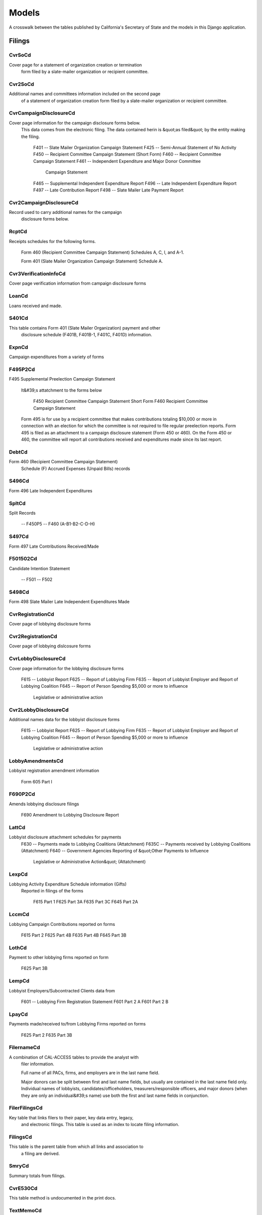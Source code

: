 Models
======

A crosswalk between the tables published by California's Secretary of State
and the models in this Django application.

Filings
-------

CvrSoCd
~~~~~~~~~~~~~~~~~~~~~~~
Cover page for a statement of organization creation or termination
    form filed by a slate-mailer organization or recipient committee.

.. py:class:: CvrSoCd
    
    .. py:attribute:: id
        
    
    .. py:attribute:: acct_opendt
        
    
    .. py:attribute:: actvty_lvl
        
            Organization's level of activity
        
    
    .. py:attribute:: amend_id
        
            Amendment identification number. A number of 0 is the original filing and 1 to 999 amendments.
        
    
    .. py:attribute:: bank_adr1
        
    
    .. py:attribute:: bank_adr2
        
    
    .. py:attribute:: bank_city
        
    
    .. py:attribute:: bank_nam
        
    
    .. py:attribute:: bank_phon
        
    
    .. py:attribute:: bank_st
        
    
    .. py:attribute:: bank_zip4
        
    
    .. py:attribute:: brdbase_cb
        
    
    .. py:attribute:: city
        
    
    .. py:attribute:: cmte_email
        
    
    .. py:attribute:: cmte_fax
        
    
    .. py:attribute:: com82013id
        
    
    .. py:attribute:: com82013nm
        
    
    .. py:attribute:: com82013yn
        
    
    .. py:attribute:: control_cb
        
    
    .. py:attribute:: county_act
        
    
    .. py:attribute:: county_res
        
    
    .. py:attribute:: entity_cd
        
    
    .. py:attribute:: filer_id
        
            Filer's unique identification number
        
    
    .. py:attribute:: filer_namf
        
    
    .. py:attribute:: filer_naml
        
    
    .. py:attribute:: filer_nams
        
    
    .. py:attribute:: filer_namt
        
    
    .. py:attribute:: filing_id
        
            Unique filing identificiation number
        
    
    .. py:attribute:: form_type
        
            Name of the source filing form or schedule
        
    
    .. py:attribute:: genpurp_cb
        
    
    .. py:attribute:: gpc_descr
        
    
    .. py:attribute:: mail_city
        
    
    .. py:attribute:: mail_st
        
    
    .. py:attribute:: mail_zip4
        
    
    .. py:attribute:: phone
        
    
    .. py:attribute:: primfc_cb
        
    
    .. py:attribute:: qualfy_dt
        
            Date qualified as an organization
        
    
    .. py:attribute:: qual_cb
        
    
    .. py:attribute:: rec_type
        
    
    .. py:attribute:: report_num
        
    
    .. py:attribute:: rpt_date
        
    
    .. py:attribute:: smcont_qualdt
        
    
    .. py:attribute:: sponsor_cb
        
    
    .. py:attribute:: st
        
    
    .. py:attribute:: surplusdsp
        
    
    .. py:attribute:: term_date
        
    
    .. py:attribute:: tres_city
        
    
    .. py:attribute:: tres_namf
        
    
    .. py:attribute:: tres_naml
        
    
    .. py:attribute:: tres_nams
        
    
    .. py:attribute:: tres_namt
        
    
    .. py:attribute:: tres_phon
        
    
    .. py:attribute:: tres_st
        
    
    .. py:attribute:: tres_zip4
        
            Treasurer's ZIP Code
        
    
    .. py:attribute:: zip4
        
    

Cvr2SoCd
~~~~~~~~~~~~~~~~~~~~~~~
Additional names and committees information included on the second page
    of a statement of organization creation form filed
    by a slate-mailer organization or recipient committee.

.. py:class:: Cvr2SoCd
    
    .. py:attribute:: id
        
    
    .. py:attribute:: filing_id
        
            Unique filing identificiation number
        
    
    .. py:attribute:: amend_id
        
            Amendment identification number. A number of 0 is the original filing and 1 to 999 amendments.
        
    
    .. py:attribute:: line_item
        
            Line item number of this record
        
    
    .. py:attribute:: rec_type
        
    
    .. py:attribute:: form_type
        
            Name of the source filing form or schedule
        
    
    .. py:attribute:: tran_id
        
            Permanent value unique to this item
        
    
    .. py:attribute:: entity_cd
        
    
    .. py:attribute:: enty_naml
        
    
    .. py:attribute:: enty_namf
        
    
    .. py:attribute:: enty_namt
        
    
    .. py:attribute:: enty_nams
        
    
    .. py:attribute:: item_cd
        
    
    .. py:attribute:: mail_city
        
    
    .. py:attribute:: mail_st
        
    
    .. py:attribute:: mail_zip4
        
    
    .. py:attribute:: day_phone
        
    
    .. py:attribute:: fax_phone
        
    
    .. py:attribute:: email_adr
        
    
    .. py:attribute:: cmte_id
        
    
    .. py:attribute:: ind_group
        
    
    .. py:attribute:: office_cd
        
    
    .. py:attribute:: offic_dscr
        
    
    .. py:attribute:: juris_cd
        
    
    .. py:attribute:: juris_dscr
        
    
    .. py:attribute:: dist_no
        
    
    .. py:attribute:: off_s_h_cd
        
    
    .. py:attribute:: non_pty_cb
        
    
    .. py:attribute:: party_name
        
    
    .. py:attribute:: bal_num
        
    
    .. py:attribute:: bal_juris
        
    
    .. py:attribute:: sup_opp_cd
        
    
    .. py:attribute:: year_elect
        
    
    .. py:attribute:: pof_title
        
    

CvrCampaignDisclosureCd
~~~~~~~~~~~~~~~~~~~~~~~
Cover page information for the campaign disclosure forms below.
    This data comes from the electronic filing.
    The data contained herin is &quot;as filed&quot; by the entity making the filing.

        F401 -- Slate Mailer Organization Campaign Statement
        F425 -- Semi-Annual Statement of No Activity
        F450 -- Recipient Committee Campaign Statement (Short Form)
        F460 -- Recipient Committee Campaign Statement
        F461 -- Independent Expenditure and Major Donor Committee
                Campaign Statement
        F465 -- Supplemental Independent Expenditure Report
        F496 -- Late Independent Expenditure Report
        F497 -- Late Contribution Report
        F498 -- Slate Mailer Late Payment Report

.. py:class:: CvrCampaignDisclosureCd
    
    .. py:attribute:: id
        
    
    .. py:attribute:: amend_id
        
            Amendment identification number. A number of 0 is the original filing and 1 to 999 amendments.
        
    
    .. py:attribute:: amendexp_1
        
    
    .. py:attribute:: amendexp_2
        
    
    .. py:attribute:: amendexp_3
        
    
    .. py:attribute:: assoc_cb
        
    
    .. py:attribute:: assoc_int
        
    
    .. py:attribute:: bal_id
        
    
    .. py:attribute:: bal_juris
        
    
    .. py:attribute:: bal_name
        
    
    .. py:attribute:: bal_num
        
    
    .. py:attribute:: brdbase_yn
        
    
    .. py:attribute:: bus_adr1
        
    
    .. py:attribute:: bus_adr2
        
    
    .. py:attribute:: bus_city
        
    
    .. py:attribute:: bus_inter
        
    
    .. py:attribute:: bus_name
        
    
    .. py:attribute:: bus_st
        
    
    .. py:attribute:: bus_zip4
        
    
    .. py:attribute:: busact_cb
        
    
    .. py:attribute:: busactvity
        
    
    .. py:attribute:: cand_adr1
        
    
    .. py:attribute:: cand_adr2
        
    
    .. py:attribute:: cand_city
        
    
    .. py:attribute:: cand_email
        
    
    .. py:attribute:: cand_fax
        
    
    .. py:attribute:: cand_id
        
    
    .. py:attribute:: cand_namf
        
    
    .. py:attribute:: cand_naml
        
    
    .. py:attribute:: cand_nams
        
    
    .. py:attribute:: cand_namt
        
    
    .. py:attribute:: cand_phon
        
    
    .. py:attribute:: cand_st
        
    
    .. py:attribute:: cand_zip4
        
    
    .. py:attribute:: cmtte_id
        
    
    .. py:attribute:: cmtte_type
        
    
    .. py:attribute:: control_yn
        
    
    .. py:attribute:: dist_no
        
    
    .. py:attribute:: elect_date
        
    
    .. py:attribute:: emplbus_cb
        
    
    .. py:attribute:: employer
        
    
    .. py:attribute:: entity_cd
        
    
    .. py:attribute:: file_email
        
    
    .. py:attribute:: filer_adr1
        
    
    .. py:attribute:: filer_adr2
        
    
    .. py:attribute:: filer_city
        
    
    .. py:attribute:: filer_fax
        
    
    .. py:attribute:: filer_id
        
            Filer's unique identification number
        
    
    .. py:attribute:: filer_namf
        
    
    .. py:attribute:: filer_naml
        
    
    .. py:attribute:: filer_nams
        
    
    .. py:attribute:: filer_namt
        
    
    .. py:attribute:: filer_phon
        
    
    .. py:attribute:: filer_st
        
    
    .. py:attribute:: filer_zip4
        
    
    .. py:attribute:: filing_id
        
            Unique filing identificiation number
        
    
    .. py:attribute:: form_type
        
            Name of the source filing form or schedule
        
    
    .. py:attribute:: from_date
        
    
    .. py:attribute:: juris_cd
        
    
    .. py:attribute:: juris_dscr
        
    
    .. py:attribute:: late_rptno
        
    
    .. py:attribute:: mail_adr1
        
    
    .. py:attribute:: mail_adr2
        
    
    .. py:attribute:: mail_city
        
    
    .. py:attribute:: mail_st
        
    
    .. py:attribute:: mail_zip4
        
    
    .. py:attribute:: occupation
        
    
    .. py:attribute:: off_s_h_cd
        
    
    .. py:attribute:: offic_dscr
        
    
    .. py:attribute:: office_cd
        
    
    .. py:attribute:: other_cb
        
    
    .. py:attribute:: other_int
        
    
    .. py:attribute:: primfrm_yn
        
    
    .. py:attribute:: rec_type
        
    
    .. py:attribute:: report_num
        
    
    .. py:attribute:: reportname
        
    
    .. py:attribute:: rpt_att_cb
        
    
    .. py:attribute:: rpt_date
        
    
    .. py:attribute:: rptfromdt
        
    
    .. py:attribute:: rptthrudt
        
    
    .. py:attribute:: selfemp_cb
        
    
    .. py:attribute:: sponsor_yn
        
    
    .. py:attribute:: stmt_type
        
    
    .. py:attribute:: sup_opp_cd
        
    
    .. py:attribute:: thru_date
        
    
    .. py:attribute:: tres_adr1
        
    
    .. py:attribute:: tres_adr2
        
    
    .. py:attribute:: tres_city
        
    
    .. py:attribute:: tres_email
        
    
    .. py:attribute:: tres_fax
        
    
    .. py:attribute:: tres_namf
        
    
    .. py:attribute:: tres_naml
        
    
    .. py:attribute:: tres_nams
        
    
    .. py:attribute:: tres_namt
        
    
    .. py:attribute:: tres_phon
        
    
    .. py:attribute:: tres_st
        
    
    .. py:attribute:: tres_zip4
        
    

Cvr2CampaignDisclosureCd
~~~~~~~~~~~~~~~~~~~~~~~
Record used to carry additional names for the campaign
    disclosure forms below.

.. py:class:: Cvr2CampaignDisclosureCd
    
    .. py:attribute:: id
        
    
    .. py:attribute:: amend_id
        
            Amendment identification number. A number of 0 is the original filing and 1 to 999 amendments.
        
    
    .. py:attribute:: bal_juris
        
    
    .. py:attribute:: bal_name
        
    
    .. py:attribute:: bal_num
        
    
    .. py:attribute:: cmte_id
        
    
    .. py:attribute:: control_yn
        
    
    .. py:attribute:: dist_no
        
    
    .. py:attribute:: entity_cd
        
    
    .. py:attribute:: enty_adr1
        
    
    .. py:attribute:: enty_adr2
        
    
    .. py:attribute:: enty_city
        
    
    .. py:attribute:: enty_email
        
    
    .. py:attribute:: enty_fax
        
    
    .. py:attribute:: enty_namf
        
    
    .. py:attribute:: enty_naml
        
    
    .. py:attribute:: enty_nams
        
    
    .. py:attribute:: enty_namt
        
    
    .. py:attribute:: enty_phon
        
    
    .. py:attribute:: enty_st
        
    
    .. py:attribute:: enty_zip4
        
    
    .. py:attribute:: f460_part
        
    
    .. py:attribute:: filing_id
        
            Unique filing identificiation number
        
    
    .. py:attribute:: form_type
        
            Name of the source filing form or schedule
        
    
    .. py:attribute:: juris_cd
        
    
    .. py:attribute:: juris_dscr
        
    
    .. py:attribute:: line_item
        
            Line item number of this record
        
    
    .. py:attribute:: mail_adr1
        
    
    .. py:attribute:: mail_adr2
        
    
    .. py:attribute:: mail_city
        
    
    .. py:attribute:: mail_st
        
    
    .. py:attribute:: mail_zip4
        
    
    .. py:attribute:: off_s_h_cd
        
    
    .. py:attribute:: offic_dscr
        
    
    .. py:attribute:: office_cd
        
    
    .. py:attribute:: rec_type
        
    
    .. py:attribute:: sup_opp_cd
        
    
    .. py:attribute:: title
        
    
    .. py:attribute:: tran_id
        
            Permanent value unique to this item
        
    
    .. py:attribute:: tres_namf
        
    
    .. py:attribute:: tres_naml
        
    
    .. py:attribute:: tres_nams
        
    
    .. py:attribute:: tres_namt
        
    

RcptCd
~~~~~~~~~~~~~~~~~~~~~~~
Receipts schedules for the following forms.

        Form 460 (Recipient Committee Campaign Statement)
        Schedules A, C, I, and A-1.

        Form 401 (Slate Mailer Organization Campaign Statement) Schedule A.

.. py:class:: RcptCd
    
    .. py:attribute:: id
        
    
    .. py:attribute:: amend_id
        
            Amendment identification number. A number of 0 is the original filing and 1 to 999 amendments.
        
    
    .. py:attribute:: amount
        
            Amount Received (Monetary, Inkkind, Promise)
        
    
    .. py:attribute:: bakref_tid
        
            Back Reference to a transaction identifier of a parent record
        
    
    .. py:attribute:: bal_juris
        
            Jurisdiction of ballot measure. Used on the Form 401 Schedule A
        
    
    .. py:attribute:: bal_name
        
            Ballot measure name. Used on the Form 401 Schedule A
        
    
    .. py:attribute:: bal_num
        
            Ballot measure number or letter. Used on the Form 401 Schedule A
        
    
    .. py:attribute:: cand_namf
        
            Candidate/officeholder's first name. Used on the Form 401 Schedule A
        
    
    .. py:attribute:: cand_naml
        
            Candidate/officeholder's last name. Used on the Form 401 Schedule A
        
    
    .. py:attribute:: cand_nams
        
            Candidate/officeholder's name suffix. Used on the Form 401 Schedule A
        
    
    .. py:attribute:: cand_namt
        
            Candidate/officeholder's name prefix or title. Used on the Form 401 Schedule A
        
    
    .. py:attribute:: cmte_id
        
            Committee Identification number
        
    
    .. py:attribute:: ctrib_adr1
        
            First line of the contributor's street address
        
    
    .. py:attribute:: ctrib_adr2
        
            Second line of the contributor's street address
        
    
    .. py:attribute:: ctrib_city
        
            Contributor's City
        
    
    .. py:attribute:: ctrib_dscr
        
            Description of goods/services received
        
    
    .. py:attribute:: ctrib_emp
        
            Employer
        
    
    .. py:attribute:: ctrib_namf
        
            Contributor's First Name
        
    
    .. py:attribute:: ctrib_naml
        
            Contributor's last name or business name
        
    
    .. py:attribute:: ctrib_nams
        
            Contributor's Suffix
        
    
    .. py:attribute:: ctrib_namt
        
            Contributor's Prefix or Title
        
    
    .. py:attribute:: ctrib_occ
        
            Occupation
        
    
    .. py:attribute:: ctrib_self
        
            Self Employed Check-box
        
    
    .. py:attribute:: ctrib_st
        
            Contributor's State
        
    
    .. py:attribute:: ctrib_zip4
        
            Contributor's ZIP+4
        
    
    .. py:attribute:: cum_oth
        
            Cumulative Other (Sched A, A-1)
        
    
    .. py:attribute:: cum_ytd
        
            Cumulative year to date amount (Form 460 Schedule A and Form 401 Schedule A, A-1)
        
    
    .. py:attribute:: date_thru
        
            End of date range for items received
        
    
    .. py:attribute:: dist_no
        
            Office District Number (used on F401A)
        
    
    .. py:attribute:: entity_cd
        
            Entity code: Values [CMO|RCP|IND|OTH]
        
    
    .. py:attribute:: filing_id
        
            Unique filing identificiation number
        
    
    .. py:attribute:: form_type
        
            Name of the source filing form or schedule
        
    
    .. py:attribute:: int_rate
        
    
    .. py:attribute:: intr_adr1
        
            First line of the intermediary's street address.
        
    
    .. py:attribute:: intr_adr2
        
            Second line of the Intermediary's street address.
        
    
    .. py:attribute:: intr_city
        
            Intermediary's City
        
    
    .. py:attribute:: intr_cmteid
        
    
    .. py:attribute:: intr_emp
        
            Intermediary's Employer
        
    
    .. py:attribute:: intr_namf
        
            Intermediary's First Name
        
    
    .. py:attribute:: intr_naml
        
            Intermediary's Last Name
        
    
    .. py:attribute:: intr_nams
        
            Intermediary's Suffix
        
    
    .. py:attribute:: intr_namt
        
            Intermediary's Prefix or Title
        
    
    .. py:attribute:: intr_occ
        
            Intermediary's Occupation
        
    
    .. py:attribute:: intr_self
        
            Intermediary's self employed check box
        
    
    .. py:attribute:: intr_st
        
            Intermediary's state
        
    
    .. py:attribute:: intr_zip4
        
            Intermediary's zip code
        
    
    .. py:attribute:: juris_cd
        
            Office jurisdiction code. See the CAL document for the list of legal values. Used on Form 401 Schedule A
        
    
    .. py:attribute:: juris_dscr
        
            Office Jurisdiction Description (used on F401A)
        
    
    .. py:attribute:: line_item
        
            Line item number of this record
        
    
    .. py:attribute:: memo_code
        
            Memo amount flag (Date/Amount are informational only)
        
    
    .. py:attribute:: memo_refno
        
            Reference to text contained in a TEXT record
        
    
    .. py:attribute:: off_s_h_cd
        
            Office Sought/Held Code. Used on the Form 401 Schedule A. Legal values are 'S' for sought and 'H' for held
        
    
    .. py:attribute:: offic_dscr
        
            Office Sought Description (used on F401A)
        
    
    .. py:attribute:: office_cd
        
            Code that identifies the office being sought. See the CAL document for a list of valid codes. Used on the Form 401 Schedule A)
        
    
    .. py:attribute:: rcpt_date
        
            Date item received
        
    
    .. py:attribute:: rec_type
        
    
    .. py:attribute:: sup_opp_cd
        
            Support/oppose code. Legal values are 'S' for support or 'O' for oppose. Used on Form 401 Sechedule A. Transaction identifier - permanent value unique to this item
        
    
    .. py:attribute:: tran_id
        
            Permanent value unique to this item
        
    
    .. py:attribute:: tran_type
        
            Transaction Type: Values T- third party | F Forgiven loan | R Returned (Negative amount)
        
    
    .. py:attribute:: tres_adr1
        
            First line of the treasurer or responsible officer's street address
        
    
    .. py:attribute:: tres_adr2
        
            Second line of the treasurer or responsible officer's street address
        
    
    .. py:attribute:: tres_city
        
            City portion of the treasurer or responsible officer's street address
        
    
    .. py:attribute:: tres_namf
        
            Treasurer or responsible officer's first name
        
    
    .. py:attribute:: tres_naml
        
            Treasurer or responsible officer's last name
        
    
    .. py:attribute:: tres_nams
        
            Treasurer or responsible officer's suffix
        
    
    .. py:attribute:: tres_namt
        
            Treasurer or responsible officer's prefix or title
        
    
    .. py:attribute:: tres_st
        
            State portion of the treasurer or responsible officer's address
        
    
    .. py:attribute:: tres_zip4
        
            Zip code portion of the treasurer or responsible officer's address
        
    
    .. py:attribute:: xref_match
        
            Related item on other schedule has same transaction identifier. 'X' indicates this condition is true
        
    
    .. py:attribute:: xref_schnm
        
            Related record is included on Sched 'B2' or 'F'
        
    

Cvr3VerificationInfoCd
~~~~~~~~~~~~~~~~~~~~~~~
Cover page verification information from campaign disclosure forms

.. py:class:: Cvr3VerificationInfoCd
    
    .. py:attribute:: id
        
    
    .. py:attribute:: filing_id
        
            Unique filing identificiation number
        
    
    .. py:attribute:: amend_id
        
            Amendment identification number. A number of 0 is the original filing and 1 to 999 amendments.
        
    
    .. py:attribute:: line_item
        
            Line item number of this record
        
    
    .. py:attribute:: rec_type
        
    
    .. py:attribute:: form_type
        
            Name of the source filing form or schedule
        
    
    .. py:attribute:: tran_id
        
            Permanent value unique to this item
        
    
    .. py:attribute:: entity_cd
        
    
    .. py:attribute:: sig_date
        
            date when signed
        
    
    .. py:attribute:: sig_loc
        
            city and state where signed
        
    
    .. py:attribute:: sig_naml
        
            last name of the signer
        
    
    .. py:attribute:: sig_namf
        
            first name of the signer
        
    
    .. py:attribute:: sig_namt
        
            title of the signer
        
    
    .. py:attribute:: sig_nams
        
            suffix of the signer
        
    

LoanCd
~~~~~~~~~~~~~~~~~~~~~~~
Loans received and made.

.. py:class:: LoanCd
    
    .. py:attribute:: id
        
    
    .. py:attribute:: amend_id
        
            Amendment identification number. A number of 0 is the original filing and 1 to 999 amendments.
        
    
    .. py:attribute:: bakref_tid
        
    
    .. py:attribute:: cmte_id
        
    
    .. py:attribute:: entity_cd
        
    
    .. py:attribute:: filing_id
        
            Unique filing identificiation number
        
    
    .. py:attribute:: form_type
        
            Name of the source filing form or schedule
        
    
    .. py:attribute:: intr_adr1
        
    
    .. py:attribute:: intr_adr2
        
    
    .. py:attribute:: intr_city
        
    
    .. py:attribute:: intr_namf
        
    
    .. py:attribute:: intr_naml
        
    
    .. py:attribute:: intr_nams
        
    
    .. py:attribute:: intr_namt
        
    
    .. py:attribute:: intr_st
        
    
    .. py:attribute:: intr_zip4
        
    
    .. py:attribute:: line_item
        
            Line item number of this record
        
    
    .. py:attribute:: lndr_namf
        
    
    .. py:attribute:: lndr_naml
        
    
    .. py:attribute:: lndr_nams
        
    
    .. py:attribute:: lndr_namt
        
    
    .. py:attribute:: loan_adr1
        
    
    .. py:attribute:: loan_adr2
        
    
    .. py:attribute:: loan_amt1
        
    
    .. py:attribute:: loan_amt2
        
    
    .. py:attribute:: loan_amt3
        
    
    .. py:attribute:: loan_amt4
        
    
    .. py:attribute:: loan_amt5
        
    
    .. py:attribute:: loan_amt6
        
    
    .. py:attribute:: loan_amt7
        
    
    .. py:attribute:: loan_amt8
        
    
    .. py:attribute:: loan_city
        
    
    .. py:attribute:: loan_date1
        
    
    .. py:attribute:: loan_date2
        
    
    .. py:attribute:: loan_emp
        
    
    .. py:attribute:: loan_occ
        
    
    .. py:attribute:: loan_rate
        
    
    .. py:attribute:: loan_self
        
    
    .. py:attribute:: loan_st
        
    
    .. py:attribute:: loan_type
        
    
    .. py:attribute:: loan_zip4
        
    
    .. py:attribute:: memo_code
        
    
    .. py:attribute:: memo_refno
        
    
    .. py:attribute:: rec_type
        
    
    .. py:attribute:: tran_id
        
            Permanent value unique to this item
        
    
    .. py:attribute:: tres_adr1
        
    
    .. py:attribute:: tres_adr2
        
    
    .. py:attribute:: tres_city
        
    
    .. py:attribute:: tres_namf
        
    
    .. py:attribute:: tres_naml
        
    
    .. py:attribute:: tres_nams
        
    
    .. py:attribute:: tres_namt
        
    
    .. py:attribute:: tres_st
        
    
    .. py:attribute:: tres_zip4
        
    
    .. py:attribute:: xref_match
        
    
    .. py:attribute:: xref_schnm
        
    

S401Cd
~~~~~~~~~~~~~~~~~~~~~~~
This table contains Form 401 (Slate Mailer Organization) payment and other
    disclosure schedule (F401B, F401B-1, F401C, F401D) information.

.. py:class:: S401Cd
    
    .. py:attribute:: id
        
    
    .. py:attribute:: filing_id
        
            Unique filing identificiation number
        
    
    .. py:attribute:: amend_id
        
            Amendment identification number. A number of 0 is the original filing and 1 to 999 amendments.
        
    
    .. py:attribute:: line_item
        
            Line item number of this record
        
    
    .. py:attribute:: rec_type
        
    
    .. py:attribute:: form_type
        
            Name of the source filing form or schedule
        
    
    .. py:attribute:: tran_id
        
            Permanent value unique to this item
        
    
    .. py:attribute:: agent_naml
        
    
    .. py:attribute:: agent_namf
        
    
    .. py:attribute:: agent_namt
        
    
    .. py:attribute:: agent_nams
        
    
    .. py:attribute:: payee_naml
        
    
    .. py:attribute:: payee_namf
        
    
    .. py:attribute:: payee_namt
        
    
    .. py:attribute:: payee_nams
        
    
    .. py:attribute:: payee_city
        
    
    .. py:attribute:: payee_st
        
    
    .. py:attribute:: payee_zip4
        
    
    .. py:attribute:: amount
        
    
    .. py:attribute:: aggregate
        
    
    .. py:attribute:: expn_dscr
        
    
    .. py:attribute:: cand_naml
        
    
    .. py:attribute:: cand_namf
        
    
    .. py:attribute:: cand_namt
        
    
    .. py:attribute:: cand_nams
        
    
    .. py:attribute:: office_cd
        
    
    .. py:attribute:: offic_dscr
        
    
    .. py:attribute:: juris_cd
        
    
    .. py:attribute:: juris_dscr
        
    
    .. py:attribute:: dist_no
        
    
    .. py:attribute:: off_s_h_cd
        
    
    .. py:attribute:: bal_name
        
    
    .. py:attribute:: bal_num
        
    
    .. py:attribute:: bal_juris
        
    
    .. py:attribute:: sup_opp_cd
        
    
    .. py:attribute:: memo_code
        
    
    .. py:attribute:: memo_refno
        
    
    .. py:attribute:: bakref_tid
        
    

ExpnCd
~~~~~~~~~~~~~~~~~~~~~~~
Campaign expenditures from a variety of forms

.. py:class:: ExpnCd
    
    .. py:attribute:: id
        
    
    .. py:attribute:: agent_namf
        
            Agent of Ind. Contractor's First name
        
    
    .. py:attribute:: agent_naml
        
            Agent of Ind. Contractor's Last name (Sched G)
        
    
    .. py:attribute:: agent_nams
        
            Agent of Ind. Contractor's Suffix
        
    
    .. py:attribute:: agent_namt
        
            Agent of Ind. Contractor's Prefix or Title
        
    
    .. py:attribute:: amend_id
        
            Amendment identification number. A number of 0 is the original filing and 1 to 999 amendments.
        
    
    .. py:attribute:: amount
        
            Amount of Payment
        
    
    .. py:attribute:: bakref_tid
        
            Back Reference to a Tran_ID of a 'parent' record
        
    
    .. py:attribute:: bal_juris
        
            Jurisdiction
        
    
    .. py:attribute:: bal_name
        
            Ballot Measure Name
        
    
    .. py:attribute:: bal_num
        
            Ballot Number or Letter
        
    
    .. py:attribute:: cand_namf
        
            Candidate's First name
        
    
    .. py:attribute:: cand_naml
        
            Candidate's Last name
        
    
    .. py:attribute:: cand_nams
        
            Candidate's Suffix
        
    
    .. py:attribute:: cand_namt
        
            Candidate's Prefix or Title
        
    
    .. py:attribute:: cmte_id
        
            Committee ID (If [COM|RCP] & no ID#, Treas info Req.)
        
    
    .. py:attribute:: cum_oth
        
            Cumulative / 'Other' (No Cumulative on Sched E & G)
        
    
    .. py:attribute:: cum_ytd
        
            Cumulative / Year-to-date amount         (No Cumulative on Sched E & G)
        
    
    .. py:attribute:: dist_no
        
            Office District Number (Req. if Juris_Cd=[SEN|ASM|BOE]
        
    
    .. py:attribute:: entity_cd
        
    
    .. py:attribute:: expn_chkno
        
            Check Number (Optional)
        
    
    .. py:attribute:: expn_code
        
            Expense Code - Values: (Refer to list in Overview)         Note: CTB & IND need explanation & listing on Sched D         TRC & TRS require explanation.
        
    
    .. py:attribute:: expn_date
        
            Date of Expenditure (Note: Date not on Sched E & G)
        
    
    .. py:attribute:: expn_dscr
        
            Purpose of Expense and/or Description/explanation
        
    
    .. py:attribute:: filing_id
        
            Unique filing identificiation number
        
    
    .. py:attribute:: form_type
        
            Name of the source filing form or schedule
        
    
    .. py:attribute:: g_from_e_f
        
            Back Reference from Sched G to Sched 'E' or 'F'?
        
    
    .. py:attribute:: juris_cd
        
            Office Jurisdiction Code Values: STW=Statewide;         SEN=Senate District; ASM=Assembly District;         BOE=Board of Equalization District;         CIT=City; CTY=County; LOC=Local; OTH=Other
        
    
    .. py:attribute:: juris_dscr
        
            Office Jurisdiction Description         (Req. if Juris_Cd=[CIT|CTY|LOC|OTH]
        
    
    .. py:attribute:: line_item
        
            Line item number of this record
        
    
    .. py:attribute:: memo_code
        
            Memo Amount? (Date/Amount are informational only)
        
    
    .. py:attribute:: memo_refno
        
            Reference to text contained in a TEXT record.
        
    
    .. py:attribute:: off_s_h_cd
        
            Office Sought/Held Code: H=Held; S=Sought
        
    
    .. py:attribute:: offic_dscr
        
            Office Sought Description (Req. if Office_Cd=OTH)
        
    
    .. py:attribute:: office_cd
        
            Office Sought (See table of code in Overview)
        
    
    .. py:attribute:: payee_adr1
        
            Address of Payee
        
    
    .. py:attribute:: payee_adr2
        
            Optional 2nd line of Address
        
    
    .. py:attribute:: payee_city
        
            Payee City
        
    
    .. py:attribute:: payee_namf
        
            Payee's First name
        
    
    .. py:attribute:: payee_naml
        
            Payee's Last name
        
    
    .. py:attribute:: payee_nams
        
            Payee's Suffix
        
    
    .. py:attribute:: payee_namt
        
            Payee's Prefix or Title
        
    
    .. py:attribute:: payee_st
        
            State code
        
    
    .. py:attribute:: payee_zip4
        
            Zip+4
        
    
    .. py:attribute:: rec_type
        
    
    .. py:attribute:: sup_opp_cd
        
            Support/Oppose? Values: S; O (F450, F461)
        
    
    .. py:attribute:: tran_id
        
            Permanent value unique to this item
        
    
    .. py:attribute:: tres_adr1
        
            Treasurer Street 1(Req if [COM|RCP] & no ID#)
        
    
    .. py:attribute:: tres_adr2
        
            Treasurer Street 2
        
    
    .. py:attribute:: tres_city
        
            Treasurer City
        
    
    .. py:attribute:: tres_namf
        
            Treasurer's First name (Req if [COM|RCP] & no ID#)
        
    
    .. py:attribute:: tres_naml
        
            Treasurer's Last name (Req if [COM|RCP] & no ID#)
        
    
    .. py:attribute:: tres_nams
        
            Treasurer's Suffix
        
    
    .. py:attribute:: tres_namt
        
            Treasurer's Prefix or Title
        
    
    .. py:attribute:: tres_st
        
            Treasurer State
        
    
    .. py:attribute:: tres_zip4
        
            Treasurer ZIP+4
        
    
    .. py:attribute:: xref_match
        
            X = Related item on other Sched has same Tran_ID
        
    
    .. py:attribute:: xref_schnm
        
            Related item is included on Sched 'C' or 'H2'
        
    

F495P2Cd
~~~~~~~~~~~~~~~~~~~~~~~
F495 Supplemental Preelection Campaign Statement

    It&#39;s attatchment to the forms below

        F450 Recipient Committee Campaign Statement Short Form
        F460 Recipient Committee Campaign Statement

    Form 495 is for use by a recipient committee that
    makes contributions totaling $10,000 or more in
    connection with an election for which the committee
    is not required to file regular preelection reports.
    Form 495 is filed as an attachment to a campaign
    disclosure statement (Form 450 or 460). On the
    Form 450 or 460, the committee will report all
    contributions received and expenditures made since
    its last report.

.. py:class:: F495P2Cd
    
    .. py:attribute:: id
        
    
    .. py:attribute:: filing_id
        
            Unique filing identificiation number
        
    
    .. py:attribute:: amend_id
        
            Amendment identification number. A number of 0 is the original filing and 1 to 999 amendments.
        
    
    .. py:attribute:: line_item
        
            Line item number of this record
        
    
    .. py:attribute:: rec_type
        
    
    .. py:attribute:: form_type
        
            Name of the source filing form or schedule
        
    
    .. py:attribute:: elect_date
        
    
    .. py:attribute:: electjuris
        
    
    .. py:attribute:: contribamt
        
    

DebtCd
~~~~~~~~~~~~~~~~~~~~~~~
Form 460 (Recipient Committee Campaign Statement)
    Schedule (F) Accrued Expenses (Unpaid Bills) records

.. py:class:: DebtCd
    
    .. py:attribute:: id
        
    
    .. py:attribute:: amend_id
        
            Amendment identification number. A number of 0 is the original filing and 1 to 999 amendments.
        
    
    .. py:attribute:: amt_incur
        
    
    .. py:attribute:: amt_paid
        
    
    .. py:attribute:: bakref_tid
        
    
    .. py:attribute:: beg_bal
        
    
    .. py:attribute:: cmte_id
        
    
    .. py:attribute:: end_bal
        
    
    .. py:attribute:: entity_cd
        
    
    .. py:attribute:: expn_code
        
    
    .. py:attribute:: expn_dscr
        
    
    .. py:attribute:: filing_id
        
            Unique filing identificiation number
        
    
    .. py:attribute:: form_type
        
            Name of the source filing form or schedule
        
    
    .. py:attribute:: line_item
        
            Line item number of this record
        
    
    .. py:attribute:: memo_code
        
    
    .. py:attribute:: memo_refno
        
    
    .. py:attribute:: payee_adr1
        
    
    .. py:attribute:: payee_adr2
        
    
    .. py:attribute:: payee_city
        
    
    .. py:attribute:: payee_namf
        
    
    .. py:attribute:: payee_naml
        
    
    .. py:attribute:: payee_nams
        
    
    .. py:attribute:: payee_namt
        
    
    .. py:attribute:: payee_st
        
    
    .. py:attribute:: payee_zip4
        
    
    .. py:attribute:: rec_type
        
    
    .. py:attribute:: tran_id
        
            Permanent value unique to this item
        
    
    .. py:attribute:: tres_adr1
        
    
    .. py:attribute:: tres_adr2
        
    
    .. py:attribute:: tres_city
        
    
    .. py:attribute:: tres_namf
        
    
    .. py:attribute:: tres_naml
        
    
    .. py:attribute:: tres_nams
        
    
    .. py:attribute:: tres_namt
        
    
    .. py:attribute:: tres_st
        
    
    .. py:attribute:: tres_zip4
        
    
    .. py:attribute:: xref_match
        
    
    .. py:attribute:: xref_schnm
        
    

S496Cd
~~~~~~~~~~~~~~~~~~~~~~~
Form 496 Late Independent Expenditures

.. py:class:: S496Cd
    
    .. py:attribute:: id
        
    
    .. py:attribute:: filing_id
        
            Unique filing identificiation number
        
    
    .. py:attribute:: amend_id
        
            Amendment identification number. A number of 0 is the original filing and 1 to 999 amendments.
        
    
    .. py:attribute:: line_item
        
            Line item number of this record
        
    
    .. py:attribute:: rec_type
        
    
    .. py:attribute:: form_type
        
            Name of the source filing form or schedule
        
    
    .. py:attribute:: tran_id
        
            Permanent value unique to this item
        
    
    .. py:attribute:: amount
        
    
    .. py:attribute:: exp_date
        
    
    .. py:attribute:: expn_dscr
        
    
    .. py:attribute:: memo_code
        
    
    .. py:attribute:: memo_refno
        
    
    .. py:attribute:: date_thru
        
    

SpltCd
~~~~~~~~~~~~~~~~~~~~~~~
Split Records

        -- F450P5
        -- F460 (A-B1-B2-C-D-H)

.. py:class:: SpltCd
    
    .. py:attribute:: id
        
    
    .. py:attribute:: amend_id
        
            Amendment identification number. A number of 0 is the original filing and 1 to 999 amendments.
        
    
    .. py:attribute:: elec_amount
        
    
    .. py:attribute:: elec_code
        
    
    .. py:attribute:: elec_date
        
    
    .. py:attribute:: filing_id
        
            Unique filing identificiation number
        
    
    .. py:attribute:: line_item
        
            Line item number of this record
        
    
    .. py:attribute:: pform_type
        
    
    .. py:attribute:: ptran_id
        
            Permanent value unique to this item
        
    

S497Cd
~~~~~~~~~~~~~~~~~~~~~~~
Form 497 Late Contributions Received/Made

.. py:class:: S497Cd
    
    .. py:attribute:: id
        
    
    .. py:attribute:: filing_id
        
            Unique filing identificiation number
        
    
    .. py:attribute:: amend_id
        
            Amendment identification number. A number of 0 is the original filing and 1 to 999 amendments.
        
    
    .. py:attribute:: line_item
        
            Line item number of this record
        
    
    .. py:attribute:: rec_type
        
    
    .. py:attribute:: form_type
        
            Name of the source filing form or schedule
        
    
    .. py:attribute:: tran_id
        
            Permanent value unique to this item
        
    
    .. py:attribute:: entity_cd
        
    
    .. py:attribute:: enty_naml
        
    
    .. py:attribute:: enty_namf
        
    
    .. py:attribute:: enty_namt
        
    
    .. py:attribute:: enty_nams
        
    
    .. py:attribute:: enty_city
        
    
    .. py:attribute:: enty_st
        
    
    .. py:attribute:: enty_zip4
        
    
    .. py:attribute:: ctrib_emp
        
    
    .. py:attribute:: ctrib_occ
        
    
    .. py:attribute:: ctrib_self
        
    
    .. py:attribute:: elec_date
        
    
    .. py:attribute:: ctrib_date
        
    
    .. py:attribute:: date_thru
        
    
    .. py:attribute:: amount
        
    
    .. py:attribute:: cmte_id
        
    
    .. py:attribute:: cand_naml
        
    
    .. py:attribute:: cand_namf
        
    
    .. py:attribute:: cand_namt
        
    
    .. py:attribute:: cand_nams
        
    
    .. py:attribute:: office_cd
        
    
    .. py:attribute:: offic_dscr
        
    
    .. py:attribute:: juris_cd
        
    
    .. py:attribute:: juris_dscr
        
    
    .. py:attribute:: dist_no
        
    
    .. py:attribute:: off_s_h_cd
        
    
    .. py:attribute:: bal_name
        
    
    .. py:attribute:: bal_num
        
    
    .. py:attribute:: bal_juris
        
    
    .. py:attribute:: memo_code
        
    
    .. py:attribute:: memo_refno
        
    
    .. py:attribute:: bal_id
        
    
    .. py:attribute:: cand_id
        
    
    .. py:attribute:: sup_off_cd
        
    
    .. py:attribute:: sup_opp_cd
        
    

F501502Cd
~~~~~~~~~~~~~~~~~~~~~~~
Candidate Intention Statement

        -- F501
        -- F502

.. py:class:: F501502Cd
    
    .. py:attribute:: id
        
    
    .. py:attribute:: filing_id
        
            Unique filing identificiation number
        
    
    .. py:attribute:: amend_id
        
            Amendment identification number. A number of 0 is the original filing and 1 to 999 amendments.
        
    
    .. py:attribute:: rec_type
        
    
    .. py:attribute:: form_type
        
            Name of the source filing form or schedule
        
    
    .. py:attribute:: filer_id
        
            Filer's unique identification number
        
    
    .. py:attribute:: committee_id
        
    
    .. py:attribute:: entity_cd
        
    
    .. py:attribute:: report_num
        
    
    .. py:attribute:: rpt_date
        
    
    .. py:attribute:: stmt_type
        
    
    .. py:attribute:: from_date
        
    
    .. py:attribute:: thru_date
        
    
    .. py:attribute:: elect_date
        
    
    .. py:attribute:: cand_naml
        
    
    .. py:attribute:: cand_namf
        
    
    .. py:attribute:: can_namm
        
    
    .. py:attribute:: cand_namt
        
    
    .. py:attribute:: cand_nams
        
    
    .. py:attribute:: moniker_pos
        
    
    .. py:attribute:: moniker
        
    
    .. py:attribute:: cand_city
        
    
    .. py:attribute:: cand_st
        
    
    .. py:attribute:: cand_zip4
        
    
    .. py:attribute:: cand_phon
        
    
    .. py:attribute:: cand_fax
        
    
    .. py:attribute:: cand_email
        
    
    .. py:attribute:: fin_naml
        
    
    .. py:attribute:: fin_namf
        
    
    .. py:attribute:: fin_namt
        
    
    .. py:attribute:: fin_nams
        
    
    .. py:attribute:: fin_city
        
    
    .. py:attribute:: fin_st
        
    
    .. py:attribute:: fin_zip4
        
    
    .. py:attribute:: fin_phon
        
    
    .. py:attribute:: fin_fax
        
    
    .. py:attribute:: fin_email
        
    
    .. py:attribute:: office_cd
        
    
    .. py:attribute:: offic_dscr
        
    
    .. py:attribute:: agency_nam
        
    
    .. py:attribute:: juris_cd
        
    
    .. py:attribute:: juris_dscr
        
    
    .. py:attribute:: dist_no
        
    
    .. py:attribute:: party
        
    
    .. py:attribute:: yr_of_elec
        
    
    .. py:attribute:: elec_type
        
    
    .. py:attribute:: execute_dt
        
    
    .. py:attribute:: can_sig
        
    
    .. py:attribute:: account_no
        
    
    .. py:attribute:: acct_op_dt
        
    
    .. py:attribute:: party_cd
        
    
    .. py:attribute:: district_cd
        
    
    .. py:attribute:: accept_limit_yn
        
    
    .. py:attribute:: did_exceed_dt
        
    
    .. py:attribute:: cntrb_prsnl_fnds_dt
        
    

S498Cd
~~~~~~~~~~~~~~~~~~~~~~~
Form 498 Slate Mailer Late Independent Expenditures Made

.. py:class:: S498Cd
    
    .. py:attribute:: id
        
    
    .. py:attribute:: filing_id
        
            Unique filing identificiation number
        
    
    .. py:attribute:: amend_id
        
            Amendment identification number. A number of 0 is the original filing and 1 to 999 amendments.
        
    
    .. py:attribute:: line_item
        
            Line item number of this record
        
    
    .. py:attribute:: rec_type
        
    
    .. py:attribute:: form_type
        
            Name of the source filing form or schedule
        
    
    .. py:attribute:: tran_id
        
            Permanent value unique to this item
        
    
    .. py:attribute:: entity_cd
        
    
    .. py:attribute:: cmte_id
        
    
    .. py:attribute:: payor_naml
        
    
    .. py:attribute:: payor_namf
        
    
    .. py:attribute:: payor_namt
        
    
    .. py:attribute:: payor_nams
        
    
    .. py:attribute:: payor_city
        
    
    .. py:attribute:: payor_st
        
    
    .. py:attribute:: payor_zip4
        
    
    .. py:attribute:: date_rcvd
        
    
    .. py:attribute:: amt_rcvd
        
    
    .. py:attribute:: cand_naml
        
    
    .. py:attribute:: cand_namf
        
    
    .. py:attribute:: cand_namt
        
    
    .. py:attribute:: cand_nams
        
    
    .. py:attribute:: office_cd
        
    
    .. py:attribute:: offic_dscr
        
    
    .. py:attribute:: juris_cd
        
    
    .. py:attribute:: juris_dscr
        
    
    .. py:attribute:: dist_no
        
    
    .. py:attribute:: off_s_h_cd
        
    
    .. py:attribute:: bal_name
        
    
    .. py:attribute:: bal_num
        
    
    .. py:attribute:: bal_juris
        
    
    .. py:attribute:: sup_opp_cd
        
    
    .. py:attribute:: amt_attrib
        
    
    .. py:attribute:: memo_code
        
    
    .. py:attribute:: memo_refno
        
    
    .. py:attribute:: employer
        
    
    .. py:attribute:: occupation
        
    
    .. py:attribute:: selfemp_cb
        
    

CvrRegistrationCd
~~~~~~~~~~~~~~~~~~~~~~~
Cover page of lobbying disclosure forms

.. py:class:: CvrRegistrationCd
    
    .. py:attribute:: id
        
    
    .. py:attribute:: a_b_adr1
        
    
    .. py:attribute:: a_b_adr2
        
    
    .. py:attribute:: a_b_city
        
    
    .. py:attribute:: a_b_name
        
    
    .. py:attribute:: a_b_st
        
    
    .. py:attribute:: a_b_zip4
        
    
    .. py:attribute:: amend_id
        
            Amendment identification number. A number of 0 is the original filing and 1 to 999 amendments.
        
    
    .. py:attribute:: auth_adr1
        
    
    .. py:attribute:: auth_adr2
        
    
    .. py:attribute:: auth_city
        
    
    .. py:attribute:: auth_name
        
    
    .. py:attribute:: auth_st
        
    
    .. py:attribute:: auth_zip4
        
    
    .. py:attribute:: bus_adr1
        
    
    .. py:attribute:: bus_adr2
        
    
    .. py:attribute:: bus_cb
        
    
    .. py:attribute:: bus_city
        
    
    .. py:attribute:: bus_class
        
    
    .. py:attribute:: bus_descr
        
    
    .. py:attribute:: bus_email
        
    
    .. py:attribute:: bus_fax
        
    
    .. py:attribute:: bus_phon
        
    
    .. py:attribute:: bus_st
        
    
    .. py:attribute:: bus_zip4
        
    
    .. py:attribute:: c_less50
        
    
    .. py:attribute:: c_more50
        
    
    .. py:attribute:: complet_dt
        
    
    .. py:attribute:: descrip_1
        
    
    .. py:attribute:: descrip_2
        
    
    .. py:attribute:: eff_date
        
    
    .. py:attribute:: entity_cd
        
    
    .. py:attribute:: filer_id
        
            Filer's unique identification number
        
    
    .. py:attribute:: filer_namf
        
    
    .. py:attribute:: filer_naml
        
    
    .. py:attribute:: filer_nams
        
    
    .. py:attribute:: filer_namt
        
    
    .. py:attribute:: filing_id
        
            Unique filing identificiation number
        
    
    .. py:attribute:: firm_name
        
    
    .. py:attribute:: form_type
        
            Name of the source filing form or schedule
        
    
    .. py:attribute:: ind_cb
        
    
    .. py:attribute:: ind_class
        
    
    .. py:attribute:: ind_descr
        
    
    .. py:attribute:: influen_yn
        
    
    .. py:attribute:: l_firm_cb
        
    
    .. py:attribute:: lby_604_cb
        
    
    .. py:attribute:: lby_reg_cb
        
    
    .. py:attribute:: lobby_cb
        
    
    .. py:attribute:: lobby_int
        
    
    .. py:attribute:: ls_beg_yr
        
    
    .. py:attribute:: ls_end_yr
        
    
    .. py:attribute:: mail_adr1
        
    
    .. py:attribute:: mail_adr2
        
    
    .. py:attribute:: mail_city
        
    
    .. py:attribute:: mail_phon
        
    
    .. py:attribute:: mail_st
        
    
    .. py:attribute:: mail_zip4
        
    
    .. py:attribute:: newcert_cb
        
    
    .. py:attribute:: oth_cb
        
    
    .. py:attribute:: prn_namf
        
    
    .. py:attribute:: prn_naml
        
    
    .. py:attribute:: prn_nams
        
    
    .. py:attribute:: prn_namt
        
    
    .. py:attribute:: qual_date
        
    
    .. py:attribute:: rec_type
        
    
    .. py:attribute:: rencert_cb
        
    
    .. py:attribute:: report_num
        
    
    .. py:attribute:: rpt_date
        
    
    .. py:attribute:: sender_id
        
    
    .. py:attribute:: sig_date
        
    
    .. py:attribute:: sig_loc
        
    
    .. py:attribute:: sig_namf
        
    
    .. py:attribute:: sig_naml
        
    
    .. py:attribute:: sig_nams
        
    
    .. py:attribute:: sig_namt
        
    
    .. py:attribute:: sig_title
        
    
    .. py:attribute:: st_agency
        
    
    .. py:attribute:: st_leg_yn
        
    
    .. py:attribute:: stmt_firm
        
    
    .. py:attribute:: trade_cb
        
    

Cvr2RegistrationCd
~~~~~~~~~~~~~~~~~~~~~~~
Cover page of lobbying dislcosure forms

.. py:class:: Cvr2RegistrationCd
    
    .. py:attribute:: id
        
    
    .. py:attribute:: filing_id
        
            Unique filing identificiation number
        
    
    .. py:attribute:: amend_id
        
            Amendment identification number. A number of 0 is the original filing and 1 to 999 amendments.
        
    
    .. py:attribute:: line_item
        
            Line item number of this record
        
    
    .. py:attribute:: rec_type
        
    
    .. py:attribute:: form_type
        
            Name of the source filing form or schedule
        
    
    .. py:attribute:: tran_id
        
            Permanent value unique to this item
        
    
    .. py:attribute:: entity_cd
        
    
    .. py:attribute:: entity_id
        
            Identification number of the entity described by the record
        
    
    .. py:attribute:: enty_naml
        
    
    .. py:attribute:: enty_namf
        
    
    .. py:attribute:: enty_namt
        
    
    .. py:attribute:: enty_nams
        
    

CvrLobbyDisclosureCd
~~~~~~~~~~~~~~~~~~~~~~~
Cover page information for the lobbying disclosure forms

        F615 -- Lobbyist Report
        F625 -- Report of Lobbying Firm
        F635 -- Report of Lobbyist Employer and Report of Lobbying Coalition
        F645 -- Report of Person Spending $5,000 or more to influence
                Legislative or administrative action

.. py:class:: CvrLobbyDisclosureCd
    
    .. py:attribute:: id
        
    
    .. py:attribute:: amend_id
        
            Amendment identification number. A number of 0 is the original filing and 1 to 999 amendments.
        
    
    .. py:attribute:: ctrib_n_cb
        
    
    .. py:attribute:: ctrib_y_cb
        
    
    .. py:attribute:: cum_beg_dt
        
    
    .. py:attribute:: entity_cd
        
    
    .. py:attribute:: filer_id
        
            Filer's unique identification number
        
    
    .. py:attribute:: filer_namf
        
    
    .. py:attribute:: filer_naml
        
    
    .. py:attribute:: filer_nams
        
    
    .. py:attribute:: filer_namt
        
    
    .. py:attribute:: filing_id
        
            Unique filing identificiation number
        
    
    .. py:attribute:: firm_adr1
        
    
    .. py:attribute:: firm_adr2
        
    
    .. py:attribute:: firm_city
        
    
    .. py:attribute:: firm_id
        
    
    .. py:attribute:: firm_name
        
    
    .. py:attribute:: firm_phon
        
    
    .. py:attribute:: firm_st
        
    
    .. py:attribute:: firm_zip4
        
    
    .. py:attribute:: form_type
        
            Name of the source filing form or schedule
        
    
    .. py:attribute:: from_date
        
    
    .. py:attribute:: lby_actvty
        
    
    .. py:attribute:: lobby_n_cb
        
    
    .. py:attribute:: lobby_y_cb
        
    
    .. py:attribute:: mail_adr1
        
    
    .. py:attribute:: mail_adr2
        
    
    .. py:attribute:: mail_city
        
    
    .. py:attribute:: mail_phon
        
    
    .. py:attribute:: mail_st
        
    
    .. py:attribute:: mail_zip4
        
    
    .. py:attribute:: major_namf
        
    
    .. py:attribute:: major_naml
        
    
    .. py:attribute:: major_nams
        
    
    .. py:attribute:: major_namt
        
    
    .. py:attribute:: nopart1_cb
        
    
    .. py:attribute:: nopart2_cb
        
    
    .. py:attribute:: part1_1_cb
        
    
    .. py:attribute:: part1_2_cb
        
    
    .. py:attribute:: prn_namf
        
    
    .. py:attribute:: prn_naml
        
    
    .. py:attribute:: prn_nams
        
    
    .. py:attribute:: prn_namt
        
    
    .. py:attribute:: rcpcmte_id
        
    
    .. py:attribute:: rcpcmte_nm
        
    
    .. py:attribute:: rec_type
        
    
    .. py:attribute:: report_num
        
    
    .. py:attribute:: rpt_date
        
    
    .. py:attribute:: sender_id
        
    
    .. py:attribute:: sig_date
        
    
    .. py:attribute:: sig_loc
        
    
    .. py:attribute:: sig_namf
        
    
    .. py:attribute:: sig_naml
        
    
    .. py:attribute:: sig_nams
        
    
    .. py:attribute:: sig_namt
        
    
    .. py:attribute:: sig_title
        
    
    .. py:attribute:: thru_date
        
    

Cvr2LobbyDisclosureCd
~~~~~~~~~~~~~~~~~~~~~~~
Additional names data for the lobbyist disclosure forms

        F615 -- Lobbyist Report
        F625 -- Report of Lobbying Firm
        F635 -- Report of Lobbyist Employer and Report of Lobbying Coalition
        F645 -- Report of Person Spending $5,000 or more to influence
                Legislative or administrative action

.. py:class:: Cvr2LobbyDisclosureCd
    
    .. py:attribute:: id
        
    
    .. py:attribute:: amend_id
        
            Amendment identification number. A number of 0 is the original filing and 1 to 999 amendments.
        
    
    .. py:attribute:: entity_cd
        
    
    .. py:attribute:: entity_id
        
    
    .. py:attribute:: enty_namf
        
    
    .. py:attribute:: enty_naml
        
    
    .. py:attribute:: enty_nams
        
    
    .. py:attribute:: enty_namt
        
    
    .. py:attribute:: enty_title
        
    
    .. py:attribute:: filing_id
        
            Unique filing identificiation number
        
    
    .. py:attribute:: form_type
        
            Name of the source filing form or schedule
        
    
    .. py:attribute:: line_item
        
            Line item number of this record
        
    
    .. py:attribute:: rec_type
        
    
    .. py:attribute:: tran_id
        
            Permanent value unique to this item
        
    

LobbyAmendmentsCd
~~~~~~~~~~~~~~~~~~~~~~~
Lobbyist registration amendment information

        Form 605 Part I

.. py:class:: LobbyAmendmentsCd
    
    .. py:attribute:: id
        
    
    .. py:attribute:: filing_id
        
            Unique filing identificiation number
        
    
    .. py:attribute:: amend_id
        
            Amendment identification number. A number of 0 is the original filing and 1 to 999 amendments.
        
    
    .. py:attribute:: rec_type
        
    
    .. py:attribute:: form_type
        
            Name of the source filing form or schedule
        
    
    .. py:attribute:: exec_date
        
    
    .. py:attribute:: from_date
        
    
    .. py:attribute:: thru_date
        
    
    .. py:attribute:: add_l_cb
        
    
    .. py:attribute:: add_l_eff
        
    
    .. py:attribute:: a_l_naml
        
    
    .. py:attribute:: a_l_namf
        
    
    .. py:attribute:: a_l_namt
        
    
    .. py:attribute:: a_l_nams
        
    
    .. py:attribute:: del_l_cb
        
    
    .. py:attribute:: del_l_eff
        
    
    .. py:attribute:: d_l_naml
        
    
    .. py:attribute:: d_l_namf
        
    
    .. py:attribute:: d_l_namt
        
    
    .. py:attribute:: d_l_nams
        
    
    .. py:attribute:: add_le_cb
        
    
    .. py:attribute:: add_le_eff
        
    
    .. py:attribute:: a_le_naml
        
    
    .. py:attribute:: a_le_namf
        
    
    .. py:attribute:: a_le_namt
        
    
    .. py:attribute:: a_le_nams
        
    
    .. py:attribute:: del_le_cb
        
    
    .. py:attribute:: del_le_eff
        
    
    .. py:attribute:: d_le_naml
        
    
    .. py:attribute:: d_le_namf
        
    
    .. py:attribute:: d_le_namt
        
    
    .. py:attribute:: d_le_nams
        
    
    .. py:attribute:: add_lf_cb
        
    
    .. py:attribute:: add_lf_eff
        
    
    .. py:attribute:: a_lf_name
        
    
    .. py:attribute:: del_lf_cb
        
    
    .. py:attribute:: del_lf_eff
        
    
    .. py:attribute:: d_lf_name
        
    
    .. py:attribute:: other_cb
        
    
    .. py:attribute:: other_eff
        
    
    .. py:attribute:: other_desc
        
    
    .. py:attribute:: f606_yes
        
    
    .. py:attribute:: f606_no
        
    

F690P2Cd
~~~~~~~~~~~~~~~~~~~~~~~
Amends lobbying disclosure filings

        F690 Amendment to Lobbying Disclosure Report

.. py:class:: F690P2Cd
    
    .. py:attribute:: id
        
    
    .. py:attribute:: filing_id
        
            Unique filing identificiation number
        
    
    .. py:attribute:: amend_id
        
            Amendment identification number. A number of 0 is the original filing and 1 to 999 amendments.
        
    
    .. py:attribute:: line_item
        
            Line item number of this record
        
    
    .. py:attribute:: rec_type
        
    
    .. py:attribute:: form_type
        
            Name of the source filing form or schedule
        
    
    .. py:attribute:: exec_date
        
            date the original report (or prior amendment to the original report) was executed on.
        
    
    .. py:attribute:: from_date
        
            reporting period from date of original report
        
    
    .. py:attribute:: thru_date
        
            report period to/through date of original.
        
    
    .. py:attribute:: chg_parts
        
            amended into affects items on part(s) text description.
        
    
    .. py:attribute:: chg_sects
        
            amended into affects items on sections(s) text description.
        
    
    .. py:attribute:: amend_txt1
        
            description of changes to the filing
        
    

LattCd
~~~~~~~~~~~~~~~~~~~~~~~
Lobbyist disclosure attachment schedules for payments
        F630 -- Payments made to Lobbying Coalitions (Attatchment)
        F635C -- Payments received by Lobbying Coalitions (Attatchment)
        F640 -- Government Agencies Reporting of &quot;Other Payments to Influence
                Legislative or Administrative Action&quot; (Attatchment)

.. py:class:: LattCd
    
    .. py:attribute:: id
        
    
    .. py:attribute:: amend_id
        
            Amendment identification number. A number of 0 is the original filing and 1 to 999 amendments.
        
    
    .. py:attribute:: amount
        
    
    .. py:attribute:: cum_amt
        
    
    .. py:attribute:: cumbeg_dt
        
    
    .. py:attribute:: entity_cd
        
    
    .. py:attribute:: filing_id
        
            Unique filing identificiation number
        
    
    .. py:attribute:: form_type
        
            Name of the source filing form or schedule
        
    
    .. py:attribute:: line_item
        
            Line item number of this record
        
    
    .. py:attribute:: memo_code
        
    
    .. py:attribute:: memo_refno
        
    
    .. py:attribute:: pmt_date
        
    
    .. py:attribute:: rec_type
        
    
    .. py:attribute:: recip_adr1
        
    
    .. py:attribute:: recip_adr2
        
    
    .. py:attribute:: recip_city
        
    
    .. py:attribute:: recip_namf
        
    
    .. py:attribute:: recip_naml
        
    
    .. py:attribute:: recip_nams
        
    
    .. py:attribute:: recip_namt
        
    
    .. py:attribute:: recip_st
        
    
    .. py:attribute:: recip_zip4
        
    
    .. py:attribute:: tran_id
        
            Permanent value unique to this item
        
    

LexpCd
~~~~~~~~~~~~~~~~~~~~~~~
Lobbying Activity Expenditure Schedule information (Gifts)
    Reported in filings of the forms

        F615 Part 1
        F625 Part 3A
        F635 Part 3C
        F645 Part 2A

.. py:class:: LexpCd
    
    .. py:attribute:: id
        
    
    .. py:attribute:: amend_id
        
            Amendment identification number. A number of 0 is the original filing and 1 to 999 amendments.
        
    
    .. py:attribute:: amount
        
    
    .. py:attribute:: bakref_tid
        
    
    .. py:attribute:: bene_amt
        
    
    .. py:attribute:: bene_name
        
    
    .. py:attribute:: bene_posit
        
    
    .. py:attribute:: credcardco
        
    
    .. py:attribute:: entity_cd
        
    
    .. py:attribute:: expn_date
        
    
    .. py:attribute:: expn_dscr
        
    
    .. py:attribute:: filing_id
        
            Unique filing identificiation number
        
    
    .. py:attribute:: form_type
        
            Name of the source filing form or schedule
        
    
    .. py:attribute:: line_item
        
            Line item number of this record
        
    
    .. py:attribute:: memo_code
        
    
    .. py:attribute:: memo_refno
        
    
    .. py:attribute:: payee_adr1
        
    
    .. py:attribute:: payee_adr2
        
    
    .. py:attribute:: payee_city
        
    
    .. py:attribute:: payee_namf
        
    
    .. py:attribute:: payee_naml
        
    
    .. py:attribute:: payee_nams
        
    
    .. py:attribute:: payee_namt
        
    
    .. py:attribute:: payee_st
        
    
    .. py:attribute:: payee_zip4
        
    
    .. py:attribute:: rec_type
        
    
    .. py:attribute:: recsubtype
        
    
    .. py:attribute:: tran_id
        
            Permanent value unique to this item
        
    

LccmCd
~~~~~~~~~~~~~~~~~~~~~~~
Lobbying Campaign Contributions reported on forms

        F615 Part 2
        F625 Part 4B
        F635 Part 4B
        F645 Part 3B

.. py:class:: LccmCd
    
    .. py:attribute:: id
        
    
    .. py:attribute:: acct_name
        
    
    .. py:attribute:: amend_id
        
            Amendment identification number. A number of 0 is the original filing and 1 to 999 amendments.
        
    
    .. py:attribute:: amount
        
    
    .. py:attribute:: bakref_tid
        
    
    .. py:attribute:: ctrib_date
        
    
    .. py:attribute:: ctrib_namf
        
    
    .. py:attribute:: ctrib_naml
        
    
    .. py:attribute:: ctrib_nams
        
    
    .. py:attribute:: ctrib_namt
        
    
    .. py:attribute:: entity_cd
        
    
    .. py:attribute:: filing_id
        
            Unique filing identificiation number
        
    
    .. py:attribute:: form_type
        
            Name of the source filing form or schedule
        
    
    .. py:attribute:: line_item
        
            Line item number of this record
        
    
    .. py:attribute:: memo_code
        
    
    .. py:attribute:: memo_refno
        
    
    .. py:attribute:: rec_type
        
    
    .. py:attribute:: recip_adr1
        
    
    .. py:attribute:: recip_adr2
        
    
    .. py:attribute:: recip_city
        
    
    .. py:attribute:: recip_id
        
    
    .. py:attribute:: recip_namf
        
    
    .. py:attribute:: recip_naml
        
    
    .. py:attribute:: recip_nams
        
    
    .. py:attribute:: recip_namt
        
    
    .. py:attribute:: recip_st
        
    
    .. py:attribute:: recip_zip4
        
    
    .. py:attribute:: tran_id
        
            Permanent value unique to this item
        
    

LothCd
~~~~~~~~~~~~~~~~~~~~~~~
Payment to other lobbying firms reported on form

        F625 Part 3B

.. py:class:: LothCd
    
    .. py:attribute:: id
        
    
    .. py:attribute:: amend_id
        
            Amendment identification number. A number of 0 is the original filing and 1 to 999 amendments.
        
    
    .. py:attribute:: amount
        
    
    .. py:attribute:: cum_amt
        
    
    .. py:attribute:: filing_id
        
            Unique filing identificiation number
        
    
    .. py:attribute:: firm_adr1
        
    
    .. py:attribute:: firm_adr2
        
    
    .. py:attribute:: firm_city
        
    
    .. py:attribute:: firm_name
        
    
    .. py:attribute:: firm_phon
        
    
    .. py:attribute:: firm_st
        
    
    .. py:attribute:: firm_zip4
        
    
    .. py:attribute:: form_type
        
            Name of the source filing form or schedule
        
    
    .. py:attribute:: line_item
        
            Line item number of this record
        
    
    .. py:attribute:: memo_code
        
    
    .. py:attribute:: memo_refno
        
    
    .. py:attribute:: pmt_date
        
    
    .. py:attribute:: rec_type
        
    
    .. py:attribute:: subj_namf
        
    
    .. py:attribute:: subj_naml
        
    
    .. py:attribute:: subj_nams
        
    
    .. py:attribute:: subj_namt
        
    
    .. py:attribute:: tran_id
        
            Permanent value unique to this item
        
    

LempCd
~~~~~~~~~~~~~~~~~~~~~~~
Lobbyist Employers/Subcontracted Clients data from

        F601 -- Lobbying Firm Registration Statement
        F601 Part 2 A
        F601 Part 2 B

.. py:class:: LempCd
    
    .. py:attribute:: id
        
    
    .. py:attribute:: agencylist
        
    
    .. py:attribute:: amend_id
        
            Amendment identification number. A number of 0 is the original filing and 1 to 999 amendments.
        
    
    .. py:attribute:: cli_adr1
        
    
    .. py:attribute:: cli_adr2
        
    
    .. py:attribute:: cli_city
        
    
    .. py:attribute:: cli_namf
        
    
    .. py:attribute:: cli_naml
        
    
    .. py:attribute:: cli_nams
        
    
    .. py:attribute:: cli_namt
        
    
    .. py:attribute:: cli_phon
        
    
    .. py:attribute:: cli_st
        
    
    .. py:attribute:: cli_zip4
        
    
    .. py:attribute:: client_id
        
    
    .. py:attribute:: con_period
        
    
    .. py:attribute:: descrip
        
    
    .. py:attribute:: eff_date
        
    
    .. py:attribute:: filing_id
        
            Unique filing identificiation number
        
    
    .. py:attribute:: form_type
        
            Name of the source filing form or schedule
        
    
    .. py:attribute:: line_item
        
            Line item number of this record
        
    
    .. py:attribute:: rec_type
        
    
    .. py:attribute:: sub_adr1
        
    
    .. py:attribute:: sub_adr2
        
    
    .. py:attribute:: sub_city
        
    
    .. py:attribute:: sub_name
        
    
    .. py:attribute:: sub_phon
        
    
    .. py:attribute:: sub_st
        
    
    .. py:attribute:: sub_zip4
        
    
    .. py:attribute:: subfirm_id
        
    

LpayCd
~~~~~~~~~~~~~~~~~~~~~~~
Payments made/received to/from Lobbying Firms reported on forms

        F625 Part 2
        F635 Part 3B

.. py:class:: LpayCd
    
    .. py:attribute:: id
        
    
    .. py:attribute:: advan_amt
        
    
    .. py:attribute:: advan_dscr
        
    
    .. py:attribute:: amend_id
        
            Amendment identification number. A number of 0 is the original filing and 1 to 999 amendments.
        
    
    .. py:attribute:: bakref_tid
        
    
    .. py:attribute:: cum_total
        
    
    .. py:attribute:: emplr_adr1
        
    
    .. py:attribute:: emplr_adr2
        
    
    .. py:attribute:: emplr_city
        
    
    .. py:attribute:: emplr_id
        
    
    .. py:attribute:: emplr_namf
        
    
    .. py:attribute:: emplr_naml
        
    
    .. py:attribute:: emplr_nams
        
    
    .. py:attribute:: emplr_namt
        
    
    .. py:attribute:: emplr_phon
        
    
    .. py:attribute:: emplr_st
        
    
    .. py:attribute:: emplr_zip4
        
    
    .. py:attribute:: entity_cd
        
    
    .. py:attribute:: fees_amt
        
    
    .. py:attribute:: filing_id
        
            Unique filing identificiation number
        
    
    .. py:attribute:: form_type
        
            Name of the source filing form or schedule
        
    
    .. py:attribute:: lby_actvty
        
    
    .. py:attribute:: line_item
        
            Line item number of this record
        
    
    .. py:attribute:: memo_code
        
    
    .. py:attribute:: memo_refno
        
    
    .. py:attribute:: per_total
        
    
    .. py:attribute:: rec_type
        
    
    .. py:attribute:: reimb_amt
        
    
    .. py:attribute:: tran_id
        
            Permanent value unique to this item
        
    

FilernameCd
~~~~~~~~~~~~~~~~~~~~~~~
A combination of CAL-ACCESS tables to provide the analyst with
    filer information.

    Full name of all PACs, firms, and employers are in the last
    name field.

    Major donors can be split between first and last name fields, but usually
    are contained in the last name field only. Individual names of lobbyists,
    candidates/officeholders, treasurers/responsible officers, and major donors
    (when they are only an individual&#39;s name) use both the first and last name
    fields in conjunction.

.. py:class:: FilernameCd
    
    .. py:attribute:: id
        
    
    .. py:attribute:: xref_filer_id
        
            Alternative filer ID found on many forms
        
    
    .. py:attribute:: filer_id
        
            Filer's unique identification number
        
    
    .. py:attribute:: filer_type
        
    
    .. py:attribute:: status
        
    
    .. py:attribute:: effect_dt
        
            Effective date for status
        
    
    .. py:attribute:: naml
        
            Last name, sometimes full name
        
    
    .. py:attribute:: namf
        
            First name
        
    
    .. py:attribute:: namt
        
            Name prefix or title
        
    
    .. py:attribute:: nams
        
            Name suffix
        
    
    .. py:attribute:: adr1
        
    
    .. py:attribute:: adr2
        
    
    .. py:attribute:: city
        
    
    .. py:attribute:: st
        
    
    .. py:attribute:: zip4
        
    
    .. py:attribute:: phon
        
    
    .. py:attribute:: fax
        
    
    .. py:attribute:: email
        
    

FilerFilingsCd
~~~~~~~~~~~~~~~~~~~~~~~
Key table that links filers to their paper, key data entry, legacy,
    and electronic filings. This table is used as an index to locate
    filing information.

.. py:class:: FilerFilingsCd
    
    .. py:attribute:: id
        
    
    .. py:attribute:: filer_id
        
            Filer's unique identification number
        
    
    .. py:attribute:: filing_id
        
            Unique filing identificiation number
        
    
    .. py:attribute:: period_id
        
            Identifies the period when the filing was recieved.
        
    
    .. py:attribute:: form_id
        
            Form identification code
        
    
    .. py:attribute:: filing_sequence
        
            Amendment number where 0 is an original filing and 1 to 999 are amendments
        
    
    .. py:attribute:: filing_date
        
            Date the filing entered into the system
        
    
    .. py:attribute:: stmnt_type
        
            Type of statement
        
    
    .. py:attribute:: stmnt_status
        
            The status of the statement. If the filing has been reviewed or not reviewed.
        
    
    .. py:attribute:: session_id
        
            Legislative session that the filing applies to
        
    
    .. py:attribute:: user_id
        
    
    .. py:attribute:: special_audit
        
            Denotes whether the filing has been audited for money laundering or other special condition.
        
    
    .. py:attribute:: fine_audit
        
            Indicates whether a filing has been audited for a fine
        
    
    .. py:attribute:: rpt_start
        
            Starting date for the period the filing represents
        
    
    .. py:attribute:: rpt_end
        
            Ending date for the period the filing represents
        
    
    .. py:attribute:: rpt_date
        
            Date filing received
        
    
    .. py:attribute:: filing_type
        
    

FilingsCd
~~~~~~~~~~~~~~~~~~~~~~~
This table is the parent table from which all links and association to
    a filing are derived.

.. py:class:: FilingsCd
    
    .. py:attribute:: id
        
    
    .. py:attribute:: filing_id
        
            Unique filing identificiation number
        
    
    .. py:attribute:: filing_type
        
    

SmryCd
~~~~~~~~~~~~~~~~~~~~~~~
Summary totals from filings.

.. py:class:: SmryCd
    
    .. py:attribute:: id
        
    
    .. py:attribute:: filing_id
        
            Unique filing identificiation number
        
    
    .. py:attribute:: amend_id
        
            Amendment identification number. A number of 0 is the original filing and 1 to 999 amendments.
        
    
    .. py:attribute:: line_item
        
            Line item number of this record
        
    
    .. py:attribute:: rec_type
        
    
    .. py:attribute:: form_type
        
            Name of the source filing form or schedule
        
    
    .. py:attribute:: amount_a
        
            Summary amount from column A
        
    
    .. py:attribute:: amount_b
        
            Summary amount from column B
        
    
    .. py:attribute:: amount_c
        
            Summary amount from column C
        
    
    .. py:attribute:: elec_dt
        
    

CvrE530Cd
~~~~~~~~~~~~~~~~~~~~~~~
This table method is undocumented in the print docs.

.. py:class:: CvrE530Cd
    
    .. py:attribute:: id
        
    
    .. py:attribute:: filing_id
        
            Unique filing identificiation number
        
    
    .. py:attribute:: amend_id
        
            Amendment identification number. A number of 0 is the original filing and 1 to 999 amendments.
        
    
    .. py:attribute:: rec_type
        
    
    .. py:attribute:: form_type
        
            Name of the source filing form or schedule
        
    
    .. py:attribute:: entity_cd
        
    
    .. py:attribute:: filer_naml
        
    
    .. py:attribute:: filer_namf
        
    
    .. py:attribute:: filer_namt
        
    
    .. py:attribute:: filer_nams
        
    
    .. py:attribute:: report_num
        
    
    .. py:attribute:: rpt_date
        
    
    .. py:attribute:: filer_city
        
    
    .. py:attribute:: filer_st
        
    
    .. py:attribute:: filer_zip4
        
    
    .. py:attribute:: occupation
        
    
    .. py:attribute:: employer
        
    
    .. py:attribute:: cand_naml
        
    
    .. py:attribute:: cand_namf
        
    
    .. py:attribute:: cand_namt
        
    
    .. py:attribute:: cand_nams
        
    
    .. py:attribute:: district_cd
        
    
    .. py:attribute:: office_cd
        
    
    .. py:attribute:: pmnt_dt
        
    
    .. py:attribute:: pmnt_amount
        
    
    .. py:attribute:: type_literature
        
    
    .. py:attribute:: type_printads
        
    
    .. py:attribute:: type_radio
        
    
    .. py:attribute:: type_tv
        
    
    .. py:attribute:: type_it
        
    
    .. py:attribute:: type_billboards
        
    
    .. py:attribute:: type_other
        
    
    .. py:attribute:: other_desc
        
    

TextMemoCd
~~~~~~~~~~~~~~~~~~~~~~~
Text memos attached to electronic filings

.. py:class:: TextMemoCd
    
    .. py:attribute:: id
        
    
    .. py:attribute:: filing_id
        
            Unique filing identificiation number
        
    
    .. py:attribute:: amend_id
        
            Amendment identification number. A number of 0 is the original filing and 1 to 999 amendments.
        
    
    .. py:attribute:: line_item
        
            Line item number of this record
        
    
    .. py:attribute:: rec_type
        
    
    .. py:attribute:: form_type
        
            Name of the source filing form or schedule
        
    
    .. py:attribute:: ref_no
        
            Links text memo to a specific record
        
    
    .. py:attribute:: text4000
        
            Contents of the text memo
        
    

AcronymsCd
~~~~~~~~~~~~~~~~~~~~~~~
Contains acronyms and their meaning.

.. py:class:: AcronymsCd
    
    .. py:attribute:: id
        
    
    .. py:attribute:: acronym
        
    
    .. py:attribute:: stands_for
        
    
    .. py:attribute:: effect_dt
        
    
    .. py:attribute:: a_desc
        
    

AddressCd
~~~~~~~~~~~~~~~~~~~~~~~
This table holds all addresses for the system. This table can be used
    for address-based searches and formes the bases for address information
    desplayed by the AMS.

.. py:class:: AddressCd
    
    .. py:attribute:: id
        
    
    .. py:attribute:: adrid
        
    
    .. py:attribute:: city
        
    
    .. py:attribute:: st
        
    
    .. py:attribute:: zip4
        
    
    .. py:attribute:: phon
        
    
    .. py:attribute:: fax
        
    
    .. py:attribute:: email
        
    

BallotMeasuresCd
~~~~~~~~~~~~~~~~~~~~~~~
Ballot measures dates and times

.. py:class:: BallotMeasuresCd
    
    .. py:attribute:: id
        
    
    .. py:attribute:: election_date
        
    
    .. py:attribute:: filer_id
        
            Filer's unique identification number
        
    
    .. py:attribute:: measure_no
        
    
    .. py:attribute:: measure_name
        
    
    .. py:attribute:: measure_short_name
        
    
    .. py:attribute:: jurisdiction
        
    

EfsFilingLogCd
~~~~~~~~~~~~~~~~~~~~~~~
This is an undocumented model.

.. py:class:: EfsFilingLogCd
    
    .. py:attribute:: id
        
    
    .. py:attribute:: filing_date
        
    
    .. py:attribute:: filingstatus
        
    
    .. py:attribute:: vendor
        
    
    .. py:attribute:: filer_id
        
            Filer's unique identification number
        
    
    .. py:attribute:: form_type
        
            Name of the source filing form or schedule
        
    
    .. py:attribute:: error_no
        
    

FilersCd
~~~~~~~~~~~~~~~~~~~~~~~
This table is the parent table from which all links and associations
    to a filer are derived.

.. py:class:: FilersCd
    
    .. py:attribute:: id
        
    
    .. py:attribute:: filer_id
        
            Filer's unique identification number
        
    

FilerAcronymsCd
~~~~~~~~~~~~~~~~~~~~~~~
links acronyms to filers

.. py:class:: FilerAcronymsCd
    
    .. py:attribute:: id
        
    
    .. py:attribute:: acronym
        
    
    .. py:attribute:: filer_id
        
            Filer's unique identification number
        
    

FilerAddressCd
~~~~~~~~~~~~~~~~~~~~~~~
Links filers and addresses. This table maintains a history of when
    addresses change.

.. py:class:: FilerAddressCd
    
    .. py:attribute:: id
        
    
    .. py:attribute:: filer_id
        
            Filer's unique identification number
        
    
    .. py:attribute:: adrid
        
    
    .. py:attribute:: effect_dt
        
    
    .. py:attribute:: add_type
        
    
    .. py:attribute:: session_id
        
    

FilerEthicsClassCd
~~~~~~~~~~~~~~~~~~~~~~~
This table stores lobbyist ethics training dates.

.. py:class:: FilerEthicsClassCd
    
    .. py:attribute:: id
        
    
    .. py:attribute:: filer_id
        
            Filer's unique identification number
        
    
    .. py:attribute:: session_id
        
    
    .. py:attribute:: ethics_date
        
    

FilerInterestsCd
~~~~~~~~~~~~~~~~~~~~~~~
Links a filer to their interest codes.

.. py:class:: FilerInterestsCd
    
    .. py:attribute:: id
        
    
    .. py:attribute:: filer_id
        
            Filer's unique identification number
        
    
    .. py:attribute:: session_id
        
    
    .. py:attribute:: interest_cd
        
    
    .. py:attribute:: effect_date
        
    

FilerLinksCd
~~~~~~~~~~~~~~~~~~~~~~~
Links filers to each other and records their relationship type.

.. py:class:: FilerLinksCd
    
    .. py:attribute:: id
        
    
    .. py:attribute:: filer_id_a
        
            Unique identification number for the first filer in the relationship
        
    
    .. py:attribute:: filer_id_b
        
            Unique identification number for the second filer in the relationship
        
    
    .. py:attribute:: active_flg
        
            Indicates if the link is active
        
    
    .. py:attribute:: session_id
        
            Session identification number
        
    
    .. py:attribute:: link_type
        
            Denotes the type of the link
        
    
    .. py:attribute:: link_desc
        
            Unused
        
    
    .. py:attribute:: effect_dt
        
            Date the link became active
        
    
    .. py:attribute:: dominate_filer
        
            Unused
        
    
    .. py:attribute:: termination_dt
        
            Date the relationship was terminated
        
    

FilerStatusTypesCd
~~~~~~~~~~~~~~~~~~~~~~~
This is an undocumented model.

.. py:class:: FilerStatusTypesCd
    
    .. py:attribute:: id
        
    
    .. py:attribute:: status_type
        
    
    .. py:attribute:: status_desc
        
    

FilerToFilerTypeCd
~~~~~~~~~~~~~~~~~~~~~~~
This table links a filer to a set of characteristics that describe the
    filer. This table maintains a history of changes and allows the filer
    to change characteristics over time.

.. py:class:: FilerToFilerTypeCd
    
    .. py:attribute:: id
        
    
    .. py:attribute:: filer_id
        
            Filer's unique identification number
        
    
    .. py:attribute:: filer_type
        
            Filer type identification number
        
    
    .. py:attribute:: active
        
            Indicates if the filer is currently active
        
    
    .. py:attribute:: race
        
            If applicable indicates the race in which the filer is running
        
    
    .. py:attribute:: session_id
        
            Legislative session identification number
        
    
    .. py:attribute:: category
        
            Defines the filer's category such as controlled, jointly controlled, etc. (subset of filer's type)
        
    
    .. py:attribute:: category_type
        
            When applicable, the category type specifies additional information about the category. (e.g. state, local, etc.)
        
    
    .. py:attribute:: sub_category
        
            When applicable specifies general purpose, primarily formed, etc.
        
    
    .. py:attribute:: effect_dt
        
            The date the filer assumed the current class or type
        
    
    .. py:attribute:: sub_category_type
        
            When applicable specifies broad based or small contributor
        
    
    .. py:attribute:: election_type
        
            Indicates type of election (general, primary, special)
        
    
    .. py:attribute:: sub_category_a
        
            Indicates if sponsored or not
        
    
    .. py:attribute:: nyq_dt
        
            Indicates the date when a committee reached its qualifying level of activity
        
    
    .. py:attribute:: party_cd
        
            Filer's political party
        
    
    .. py:attribute:: county_cd
        
            Filer's county code
        
    
    .. py:attribute:: district_cd
        
            Filer's district number for the office being sought. Populated for Senate, Assembly or Board of Equalization races
        
    

FilerTypesCd
~~~~~~~~~~~~~~~~~~~~~~~
This lookup table describes filer types.

.. py:class:: FilerTypesCd
    
    .. py:attribute:: id
        
    
    .. py:attribute:: filer_type
        
            Filer type identification number
        
    
    .. py:attribute:: description
        
            Description of the filer type
        
    
    .. py:attribute:: grp_type
        
            Group type assocated with the filer type
        
    
    .. py:attribute:: calc_use
        
            Use checkbox flag
        
    
    .. py:attribute:: grace_period
        
    

FilerXrefCd
~~~~~~~~~~~~~~~~~~~~~~~
This table maps legacy filer identification numbers to the system&#39;s filer
    identification numbers.

.. py:class:: FilerXrefCd
    
    .. py:attribute:: id
        
    
    .. py:attribute:: filer_id
        
            Filer's unique identification number
        
    
    .. py:attribute:: xref_id
        
            Alternative filer ID found on many forms
        
    
    .. py:attribute:: effect_dt
        
    
    .. py:attribute:: migration_source
        
    

FilingPeriodCd
~~~~~~~~~~~~~~~~~~~~~~~


.. py:class:: FilingPeriodCd
    
    .. py:attribute:: id
        
    
    .. py:attribute:: period_id
        
            Unique period identification number
        
    
    .. py:attribute:: start_date
        
            Starting date for period
        
    
    .. py:attribute:: end_date
        
            Ending date of period
        
    
    .. py:attribute:: period_type
        
    
    .. py:attribute:: per_grp_type
        
            Period group type
        
    
    .. py:attribute:: period_desc
        
            Period description
        
    
    .. py:attribute:: deadline
        
            Deadline date
        
    

GroupTypesCd
~~~~~~~~~~~~~~~~~~~~~~~
This lookup table stores group type information.

.. py:class:: GroupTypesCd
    
    .. py:attribute:: id
        
    
    .. py:attribute:: grp_id
        
    
    .. py:attribute:: grp_name
        
    
    .. py:attribute:: grp_desc
        
    

HeaderCd
~~~~~~~~~~~~~~~~~~~~~~~
Lookup table used to report form 460 information in the AMS.

.. py:class:: HeaderCd
    
    .. py:attribute:: id
        
    
    .. py:attribute:: line_number
        
    
    .. py:attribute:: form_id
        
    
    .. py:attribute:: rec_type
        
    
    .. py:attribute:: section_label
        
    
    .. py:attribute:: comments1
        
    
    .. py:attribute:: comments2
        
    
    .. py:attribute:: label
        
    
    .. py:attribute:: column_a
        
    
    .. py:attribute:: column_b
        
    
    .. py:attribute:: column_c
        
    
    .. py:attribute:: show_c
        
    
    .. py:attribute:: show_b
        
    

HdrCd
~~~~~~~~~~~~~~~~~~~~~~~
Electronic filing record header data

.. py:class:: HdrCd
    
    .. py:attribute:: id
        
    
    .. py:attribute:: amend_id
        
            Amendment identification number. A number of 0 is the original filing and 1 to 999 amendments.
        
    
    .. py:attribute:: cal_ver
        
    
    .. py:attribute:: ef_type
        
    
    .. py:attribute:: filing_id
        
            Unique filing identificiation number
        
    
    .. py:attribute:: hdr_comment
        
    
    .. py:attribute:: rec_type
        
    
    .. py:attribute:: soft_name
        
    
    .. py:attribute:: soft_ver
        
    
    .. py:attribute:: state_cd
        
    

ImageLinksCd
~~~~~~~~~~~~~~~~~~~~~~~
This table links images to filers and accounts.

.. py:class:: ImageLinksCd
    
    .. py:attribute:: id
        
    
    .. py:attribute:: img_link_id
        
    
    .. py:attribute:: img_link_type
        
    
    .. py:attribute:: img_id
        
    
    .. py:attribute:: img_type
        
    
    .. py:attribute:: img_dt
        
    

LegislativeSessionsCd
~~~~~~~~~~~~~~~~~~~~~~~
Legislative session, begin and end dates look up table.

.. py:class:: LegislativeSessionsCd
    
    .. py:attribute:: id
        
    
    .. py:attribute:: session_id
        
    
    .. py:attribute:: begin_date
        
    
    .. py:attribute:: end_date
        
    

LobbyingChgLogCd
~~~~~~~~~~~~~~~~~~~~~~~


.. py:class:: LobbyingChgLogCd
    
    .. py:attribute:: id
        
    
    .. py:attribute:: filer_id
        
            Filer's unique identification number
        
    
    .. py:attribute:: change_no
        
    
    .. py:attribute:: session_id
        
    
    .. py:attribute:: log_dt
        
    
    .. py:attribute:: filer_type
        
    
    .. py:attribute:: correction_flag
        
    
    .. py:attribute:: action
        
    
    .. py:attribute:: attribute_changed
        
    
    .. py:attribute:: ethics_dt
        
    
    .. py:attribute:: interests
        
    
    .. py:attribute:: filer_full_name
        
    
    .. py:attribute:: filer_city
        
    
    .. py:attribute:: filer_st
        
    
    .. py:attribute:: filer_zip
        
    
    .. py:attribute:: filer_phone
        
    
    .. py:attribute:: entity_type
        
    
    .. py:attribute:: entity_name
        
    
    .. py:attribute:: entity_city
        
    
    .. py:attribute:: entity_st
        
    
    .. py:attribute:: entity_zip
        
    
    .. py:attribute:: entity_phone
        
    
    .. py:attribute:: entity_id
        
    
    .. py:attribute:: responsible_officer
        
    
    .. py:attribute:: effect_dt
        
    

LobbyistContributions1Cd
~~~~~~~~~~~~~~~~~~~~~~~


.. py:class:: LobbyistContributions1Cd
    
    .. py:attribute:: id
        
    
    .. py:attribute:: filer_id
        
            Filer's unique identification number
        
    
    .. py:attribute:: filing_period_start_dt
        
    
    .. py:attribute:: filing_period_end_dt
        
    
    .. py:attribute:: contribution_dt
        
    
    .. py:attribute:: recipient_name
        
    
    .. py:attribute:: recipient_id
        
    
    .. py:attribute:: amount
        
    

LobbyistContributions2Cd
~~~~~~~~~~~~~~~~~~~~~~~
Lobbyist contribution disclosure table. Temporary table used to generate
    disclosure table (Lobbyist Contributions 3)

.. py:class:: LobbyistContributions2Cd
    
    .. py:attribute:: id
        
    
    .. py:attribute:: filer_id
        
            Filer's unique identification number
        
    
    .. py:attribute:: filing_period_start_dt
        
    
    .. py:attribute:: filing_period_end_dt
        
    
    .. py:attribute:: contribution_dt
        
    
    .. py:attribute:: recipient_name
        
    
    .. py:attribute:: recipient_id
        
    
    .. py:attribute:: amount
        
    

LobbyistContributions3Cd
~~~~~~~~~~~~~~~~~~~~~~~
Lobbyist contribution disclosure table.

.. py:class:: LobbyistContributions3Cd
    
    .. py:attribute:: id
        
    
    .. py:attribute:: filer_id
        
            Filer's unique identification number
        
    
    .. py:attribute:: filing_period_start_dt
        
    
    .. py:attribute:: filing_period_end_dt
        
    
    .. py:attribute:: contribution_dt
        
    
    .. py:attribute:: recipient_name
        
    
    .. py:attribute:: recipient_id
        
    
    .. py:attribute:: amount
        
    

LobbyistEmployer1Cd
~~~~~~~~~~~~~~~~~~~~~~~
This is an undocumented model.

.. py:class:: LobbyistEmployer1Cd
    
    .. py:attribute:: id
        
    
    .. py:attribute:: employer_id
        
    
    .. py:attribute:: session_id
        
    
    .. py:attribute:: employer_name
        
    
    .. py:attribute:: current_qtr_amt
        
    
    .. py:attribute:: session_total_amt
        
    
    .. py:attribute:: contributor_id
        
    
    .. py:attribute:: interest_cd
        
    
    .. py:attribute:: interest_name
        
    
    .. py:attribute:: session_yr_1
        
    
    .. py:attribute:: session_yr_2
        
    
    .. py:attribute:: yr_1_ytd_amt
        
    
    .. py:attribute:: yr_2_ytd_amt
        
    
    .. py:attribute:: qtr_1
        
    
    .. py:attribute:: qtr_2
        
    
    .. py:attribute:: qtr_3
        
    
    .. py:attribute:: qtr_4
        
    
    .. py:attribute:: qtr_5
        
    
    .. py:attribute:: qtr_6
        
    
    .. py:attribute:: qtr_7
        
    
    .. py:attribute:: qtr_8
        
    

LobbyistEmployer2Cd
~~~~~~~~~~~~~~~~~~~~~~~
This is an undocumented model.

.. py:class:: LobbyistEmployer2Cd
    
    .. py:attribute:: id
        
    
    .. py:attribute:: employer_id
        
    
    .. py:attribute:: session_id
        
    
    .. py:attribute:: employer_name
        
    
    .. py:attribute:: current_qtr_amt
        
    
    .. py:attribute:: session_total_amt
        
    
    .. py:attribute:: contributor_id
        
    
    .. py:attribute:: interest_cd
        
    
    .. py:attribute:: interest_name
        
    
    .. py:attribute:: session_yr_1
        
    
    .. py:attribute:: session_yr_2
        
    
    .. py:attribute:: yr_1_ytd_amt
        
    
    .. py:attribute:: yr_2_ytd_amt
        
    
    .. py:attribute:: qtr_1
        
    
    .. py:attribute:: qtr_2
        
    
    .. py:attribute:: qtr_3
        
    
    .. py:attribute:: qtr_4
        
    
    .. py:attribute:: qtr_5
        
    
    .. py:attribute:: qtr_6
        
    
    .. py:attribute:: qtr_7
        
    
    .. py:attribute:: qtr_8
        
    

LobbyistEmployer3Cd
~~~~~~~~~~~~~~~~~~~~~~~
This is an undocumented model.

.. py:class:: LobbyistEmployer3Cd
    
    .. py:attribute:: id
        
    
    .. py:attribute:: employer_id
        
    
    .. py:attribute:: session_id
        
    
    .. py:attribute:: employer_name
        
    
    .. py:attribute:: current_qtr_amt
        
    
    .. py:attribute:: session_total_amt
        
    
    .. py:attribute:: contributor_id
        
    
    .. py:attribute:: interest_cd
        
    
    .. py:attribute:: interest_name
        
    
    .. py:attribute:: session_yr_1
        
    
    .. py:attribute:: session_yr_2
        
    
    .. py:attribute:: yr_1_ytd_amt
        
    
    .. py:attribute:: yr_2_ytd_amt
        
    
    .. py:attribute:: qtr_1
        
    
    .. py:attribute:: qtr_2
        
    
    .. py:attribute:: qtr_3
        
    
    .. py:attribute:: qtr_4
        
    
    .. py:attribute:: qtr_5
        
    
    .. py:attribute:: qtr_6
        
    
    .. py:attribute:: qtr_7
        
    
    .. py:attribute:: qtr_8
        
    

LobbyistEmployerFirms1Cd
~~~~~~~~~~~~~~~~~~~~~~~
This is an undocumented model.

.. py:class:: LobbyistEmployerFirms1Cd
    
    .. py:attribute:: id
        
    
    .. py:attribute:: employer_id
        
    
    .. py:attribute:: firm_id
        
    
    .. py:attribute:: firm_name
        
    
    .. py:attribute:: session_id
        
    
    .. py:attribute:: termination_dt
        
    

LobbyistEmployerFirms2Cd
~~~~~~~~~~~~~~~~~~~~~~~


.. py:class:: LobbyistEmployerFirms2Cd
    
    .. py:attribute:: id
        
    
    .. py:attribute:: employer_id
        
    
    .. py:attribute:: firm_id
        
    
    .. py:attribute:: firm_name
        
    
    .. py:attribute:: session_id
        
    
    .. py:attribute:: termination_dt
        
    

LobbyistEmpLobbyist1Cd
~~~~~~~~~~~~~~~~~~~~~~~


.. py:class:: LobbyistEmpLobbyist1Cd
    
    .. py:attribute:: id
        
    
    .. py:attribute:: lobbyist_id
        
    
    .. py:attribute:: employer_id
        
    
    .. py:attribute:: lobbyist_last_name
        
    
    .. py:attribute:: lobbyist_first_name
        
    
    .. py:attribute:: employer_name
        
    
    .. py:attribute:: session_id
        
    

LobbyistEmpLobbyist2Cd
~~~~~~~~~~~~~~~~~~~~~~~
This is an undocumented model.

.. py:class:: LobbyistEmpLobbyist2Cd
    
    .. py:attribute:: id
        
    
    .. py:attribute:: lobbyist_id
        
    
    .. py:attribute:: employer_id
        
    
    .. py:attribute:: lobbyist_last_name
        
    
    .. py:attribute:: lobbyist_first_name
        
    
    .. py:attribute:: employer_name
        
    
    .. py:attribute:: session_id
        
    

LobbyistFirm1Cd
~~~~~~~~~~~~~~~~~~~~~~~


.. py:class:: LobbyistFirm1Cd
    
    .. py:attribute:: id
        
    
    .. py:attribute:: firm_id
        
    
    .. py:attribute:: session_id
        
    
    .. py:attribute:: firm_name
        
    
    .. py:attribute:: current_qtr_amt
        
    
    .. py:attribute:: session_total_amt
        
    
    .. py:attribute:: contributor_id
        
    
    .. py:attribute:: session_yr_1
        
    
    .. py:attribute:: session_yr_2
        
    
    .. py:attribute:: yr_1_ytd_amt
        
    
    .. py:attribute:: yr_2_ytd_amt
        
    
    .. py:attribute:: qtr_1
        
    
    .. py:attribute:: qtr_2
        
    
    .. py:attribute:: qtr_3
        
    
    .. py:attribute:: qtr_4
        
    
    .. py:attribute:: qtr_5
        
    
    .. py:attribute:: qtr_6
        
    
    .. py:attribute:: qtr_7
        
    
    .. py:attribute:: qtr_8
        
    

LobbyistFirm2Cd
~~~~~~~~~~~~~~~~~~~~~~~
This is an undocumented model.

.. py:class:: LobbyistFirm2Cd
    
    .. py:attribute:: id
        
    
    .. py:attribute:: firm_id
        
    
    .. py:attribute:: session_id
        
    
    .. py:attribute:: firm_name
        
    
    .. py:attribute:: current_qtr_amt
        
    
    .. py:attribute:: session_total_amt
        
    
    .. py:attribute:: contributor_id
        
    
    .. py:attribute:: session_yr_1
        
    
    .. py:attribute:: session_yr_2
        
    
    .. py:attribute:: yr_1_ytd_amt
        
    
    .. py:attribute:: yr_2_ytd_amt
        
    
    .. py:attribute:: qtr_1
        
    
    .. py:attribute:: qtr_2
        
    
    .. py:attribute:: qtr_3
        
    
    .. py:attribute:: qtr_4
        
    
    .. py:attribute:: qtr_5
        
    
    .. py:attribute:: qtr_6
        
    
    .. py:attribute:: qtr_7
        
    
    .. py:attribute:: qtr_8
        
    

LobbyistFirm3Cd
~~~~~~~~~~~~~~~~~~~~~~~


.. py:class:: LobbyistFirm3Cd
    
    .. py:attribute:: id
        
    
    .. py:attribute:: firm_id
        
    
    .. py:attribute:: session_id
        
    
    .. py:attribute:: firm_name
        
    
    .. py:attribute:: current_qtr_amt
        
    
    .. py:attribute:: session_total_amt
        
    
    .. py:attribute:: contributor_id
        
    
    .. py:attribute:: session_yr_1
        
    
    .. py:attribute:: session_yr_2
        
    
    .. py:attribute:: yr_1_ytd_amt
        
    
    .. py:attribute:: yr_2_ytd_amt
        
    
    .. py:attribute:: qtr_1
        
    
    .. py:attribute:: qtr_2
        
    
    .. py:attribute:: qtr_3
        
    
    .. py:attribute:: qtr_4
        
    
    .. py:attribute:: qtr_5
        
    
    .. py:attribute:: qtr_6
        
    
    .. py:attribute:: qtr_7
        
    
    .. py:attribute:: qtr_8
        
    

LobbyistFirmEmployer1Cd
~~~~~~~~~~~~~~~~~~~~~~~
This is an undocumented model (Ask Matt)

.. py:class:: LobbyistFirmEmployer1Cd
    
    .. py:attribute:: id
        
    
    .. py:attribute:: firm_id
        
    
    .. py:attribute:: filing_id
        
            Unique filing identificiation number
        
    
    .. py:attribute:: filing_sequence
        
    
    .. py:attribute:: firm_name
        
    
    .. py:attribute:: employer_name
        
    
    .. py:attribute:: rpt_start
        
    
    .. py:attribute:: rpt_end
        
    
    .. py:attribute:: per_total
        
    
    .. py:attribute:: cum_total
        
    
    .. py:attribute:: lby_actvty
        
    
    .. py:attribute:: ext_lby_actvty
        
    

LobbyistFirmEmployer2Cd
~~~~~~~~~~~~~~~~~~~~~~~
This is an undocumented model

.. py:class:: LobbyistFirmEmployer2Cd
    
    .. py:attribute:: id
        
    
    .. py:attribute:: firm_id
        
    
    .. py:attribute:: filing_id
        
            Unique filing identificiation number
        
    
    .. py:attribute:: filing_sequence
        
    
    .. py:attribute:: firm_name
        
    
    .. py:attribute:: employer_name
        
    
    .. py:attribute:: rpt_start
        
    
    .. py:attribute:: rpt_end
        
    
    .. py:attribute:: per_total
        
    
    .. py:attribute:: cum_total
        
    
    .. py:attribute:: lby_actvty
        
    
    .. py:attribute:: ext_lby_actvty
        
    

LobbyistFirmLobbyist1Cd
~~~~~~~~~~~~~~~~~~~~~~~
It&#39;s an undocumented model.

.. py:class:: LobbyistFirmLobbyist1Cd
    
    .. py:attribute:: id
        
    
    .. py:attribute:: lobbyist_id
        
    
    .. py:attribute:: firm_id
        
    
    .. py:attribute:: lobbyist_last_name
        
    
    .. py:attribute:: lobbyist_first_name
        
    
    .. py:attribute:: firm_name
        
    
    .. py:attribute:: session_id
        
    

LobbyistFirmLobbyist2Cd
~~~~~~~~~~~~~~~~~~~~~~~


.. py:class:: LobbyistFirmLobbyist2Cd
    
    .. py:attribute:: id
        
    
    .. py:attribute:: lobbyist_id
        
    
    .. py:attribute:: firm_id
        
    
    .. py:attribute:: lobbyist_last_name
        
    
    .. py:attribute:: lobbyist_first_name
        
    
    .. py:attribute:: firm_name
        
    
    .. py:attribute:: session_id
        
    

LookupCode
~~~~~~~~~~~~~~~~~~~~~~~


.. py:class:: LookupCode
    
    .. py:attribute:: id
        
    
    .. py:attribute:: code_type
        
    
    .. py:attribute:: code_id
        
    
    .. py:attribute:: code_desc
        
    

NamesCd
~~~~~~~~~~~~~~~~~~~~~~~


.. py:class:: NamesCd
    
    .. py:attribute:: id
        
    
    .. py:attribute:: namid
        
    
    .. py:attribute:: naml
        
    
    .. py:attribute:: namf
        
    
    .. py:attribute:: namt
        
    
    .. py:attribute:: nams
        
    
    .. py:attribute:: moniker
        
    
    .. py:attribute:: moniker_pos
        
    
    .. py:attribute:: namm
        
    
    .. py:attribute:: fullname
        
    
    .. py:attribute:: naml_search
        
    

ReceivedFilingsCd
~~~~~~~~~~~~~~~~~~~~~~~
This is undocumented. J M needs to describe this table.

.. py:class:: ReceivedFilingsCd
    
    .. py:attribute:: id
        
    
    .. py:attribute:: filer_id
        
            Filer's unique identification number
        
    
    .. py:attribute:: filing_file_name
        
    
    .. py:attribute:: received_date
        
    
    .. py:attribute:: filing_directory
        
    
    .. py:attribute:: filing_id
        
            Unique filing identificiation number
        
    
    .. py:attribute:: form_id
        
    
    .. py:attribute:: receive_comment
        
    

ReportsCd
~~~~~~~~~~~~~~~~~~~~~~~
This is an undocumented model.

.. py:class:: ReportsCd
    
    .. py:attribute:: id
        
    
    .. py:attribute:: rpt_id
        
            Unique identification number
        
    
    .. py:attribute:: rpt_name
        
            Name of the report
        
    
    .. py:attribute:: rpt_desc_field
        
            Description of the report
        
    
    .. py:attribute:: path
        
            Reportpath
        
    
    .. py:attribute:: data_object
        
    
    .. py:attribute:: parms_flg_y_n
        
            Parameters indication flag
        
    
    .. py:attribute:: rpt_type
        
            Type of the report
        
    
    .. py:attribute:: parm_definition
        
            Parameter definition
        
    


Empty files
-----------

+------------------------------+--------------------------+
| Source TSV                   | Django model             |
+==============================+==========================+
| FILER_TYPE_PERIODS_CD        |                          |
+------------------------------+--------------------------+
| LOBBYIST_EMPLOYER_HISTORY_CD |                          |
+------------------------------+--------------------------+
| LOBBYIST_FIRM_HISTORY_CD     |                          |
+------------------------------+--------------------------+
